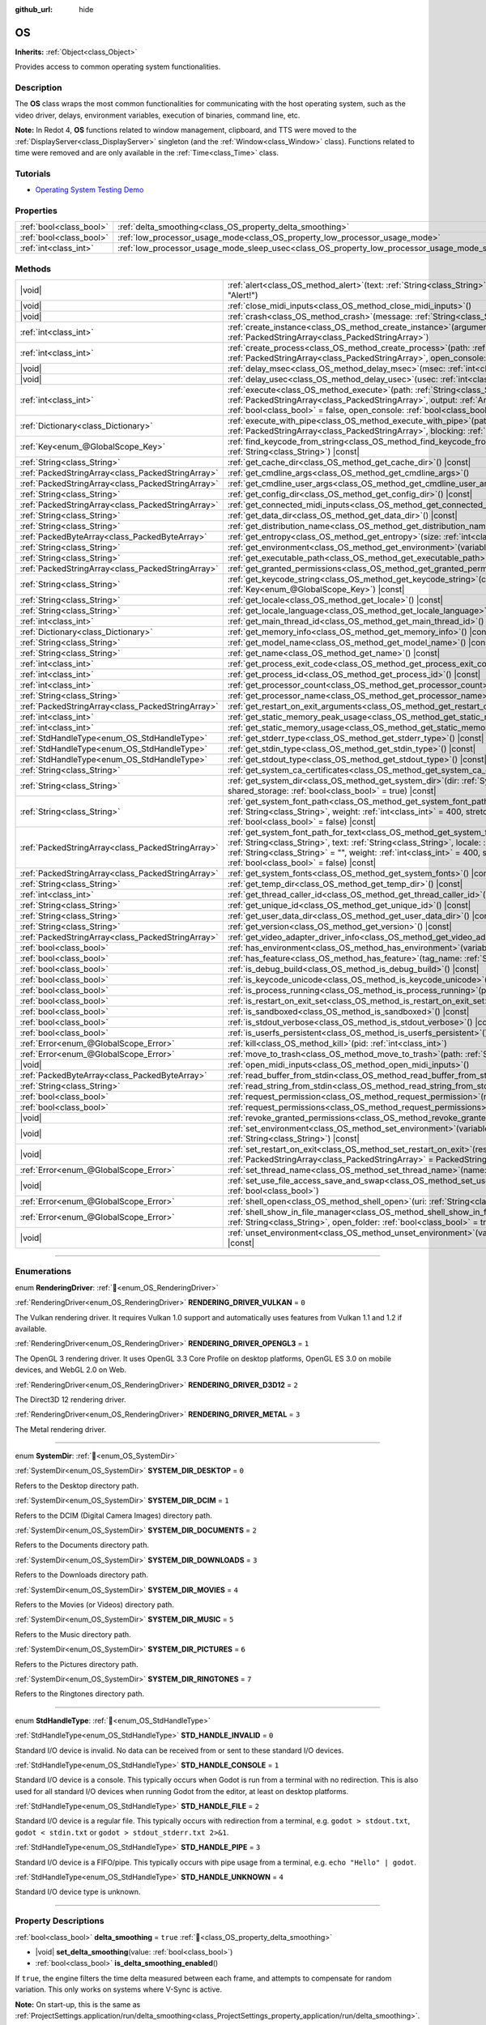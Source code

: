 :github_url: hide

.. DO NOT EDIT THIS FILE!!!
.. Generated automatically from Redot engine sources.
.. Generator: https://github.com/Redot-Engine/redot-engine/tree/master/doc/tools/make_rst.py.
.. XML source: https://github.com/Redot-Engine/redot-engine/tree/master/doc/classes/OS.xml.

.. _class_OS:

OS
==

**Inherits:** :ref:`Object<class_Object>`

Provides access to common operating system functionalities.

.. rst-class:: classref-introduction-group

Description
-----------

The **OS** class wraps the most common functionalities for communicating with the host operating system, such as the video driver, delays, environment variables, execution of binaries, command line, etc.

\ **Note:** In Redot 4, **OS** functions related to window management, clipboard, and TTS were moved to the :ref:`DisplayServer<class_DisplayServer>` singleton (and the :ref:`Window<class_Window>` class). Functions related to time were removed and are only available in the :ref:`Time<class_Time>` class.

.. rst-class:: classref-introduction-group

Tutorials
---------

- `Operating System Testing Demo <https://godotengine.org/asset-library/asset/2789>`__

.. rst-class:: classref-reftable-group

Properties
----------

.. table::
   :widths: auto

   +-------------------------+---------------------------------------------------------------------------------------------------+-----------+
   | :ref:`bool<class_bool>` | :ref:`delta_smoothing<class_OS_property_delta_smoothing>`                                         | ``true``  |
   +-------------------------+---------------------------------------------------------------------------------------------------+-----------+
   | :ref:`bool<class_bool>` | :ref:`low_processor_usage_mode<class_OS_property_low_processor_usage_mode>`                       | ``false`` |
   +-------------------------+---------------------------------------------------------------------------------------------------+-----------+
   | :ref:`int<class_int>`   | :ref:`low_processor_usage_mode_sleep_usec<class_OS_property_low_processor_usage_mode_sleep_usec>` | ``6900``  |
   +-------------------------+---------------------------------------------------------------------------------------------------+-----------+

.. rst-class:: classref-reftable-group

Methods
-------

.. table::
   :widths: auto

   +---------------------------------------------------+---------------------------------------------------------------------------------------------------------------------------------------------------------------------------------------------------------------------------------------------------------------------------------------------------------------------------------------------------------------------------------------------+
   | |void|                                            | :ref:`alert<class_OS_method_alert>`\ (\ text\: :ref:`String<class_String>`, title\: :ref:`String<class_String>` = "Alert!"\ )                                                                                                                                                                                                                                                               |
   +---------------------------------------------------+---------------------------------------------------------------------------------------------------------------------------------------------------------------------------------------------------------------------------------------------------------------------------------------------------------------------------------------------------------------------------------------------+
   | |void|                                            | :ref:`close_midi_inputs<class_OS_method_close_midi_inputs>`\ (\ )                                                                                                                                                                                                                                                                                                                           |
   +---------------------------------------------------+---------------------------------------------------------------------------------------------------------------------------------------------------------------------------------------------------------------------------------------------------------------------------------------------------------------------------------------------------------------------------------------------+
   | |void|                                            | :ref:`crash<class_OS_method_crash>`\ (\ message\: :ref:`String<class_String>`\ )                                                                                                                                                                                                                                                                                                            |
   +---------------------------------------------------+---------------------------------------------------------------------------------------------------------------------------------------------------------------------------------------------------------------------------------------------------------------------------------------------------------------------------------------------------------------------------------------------+
   | :ref:`int<class_int>`                             | :ref:`create_instance<class_OS_method_create_instance>`\ (\ arguments\: :ref:`PackedStringArray<class_PackedStringArray>`\ )                                                                                                                                                                                                                                                                |
   +---------------------------------------------------+---------------------------------------------------------------------------------------------------------------------------------------------------------------------------------------------------------------------------------------------------------------------------------------------------------------------------------------------------------------------------------------------+
   | :ref:`int<class_int>`                             | :ref:`create_process<class_OS_method_create_process>`\ (\ path\: :ref:`String<class_String>`, arguments\: :ref:`PackedStringArray<class_PackedStringArray>`, open_console\: :ref:`bool<class_bool>` = false\ )                                                                                                                                                                              |
   +---------------------------------------------------+---------------------------------------------------------------------------------------------------------------------------------------------------------------------------------------------------------------------------------------------------------------------------------------------------------------------------------------------------------------------------------------------+
   | |void|                                            | :ref:`delay_msec<class_OS_method_delay_msec>`\ (\ msec\: :ref:`int<class_int>`\ ) |const|                                                                                                                                                                                                                                                                                                   |
   +---------------------------------------------------+---------------------------------------------------------------------------------------------------------------------------------------------------------------------------------------------------------------------------------------------------------------------------------------------------------------------------------------------------------------------------------------------+
   | |void|                                            | :ref:`delay_usec<class_OS_method_delay_usec>`\ (\ usec\: :ref:`int<class_int>`\ ) |const|                                                                                                                                                                                                                                                                                                   |
   +---------------------------------------------------+---------------------------------------------------------------------------------------------------------------------------------------------------------------------------------------------------------------------------------------------------------------------------------------------------------------------------------------------------------------------------------------------+
   | :ref:`int<class_int>`                             | :ref:`execute<class_OS_method_execute>`\ (\ path\: :ref:`String<class_String>`, arguments\: :ref:`PackedStringArray<class_PackedStringArray>`, output\: :ref:`Array<class_Array>` = [], read_stderr\: :ref:`bool<class_bool>` = false, open_console\: :ref:`bool<class_bool>` = false\ )                                                                                                    |
   +---------------------------------------------------+---------------------------------------------------------------------------------------------------------------------------------------------------------------------------------------------------------------------------------------------------------------------------------------------------------------------------------------------------------------------------------------------+
   | :ref:`Dictionary<class_Dictionary>`               | :ref:`execute_with_pipe<class_OS_method_execute_with_pipe>`\ (\ path\: :ref:`String<class_String>`, arguments\: :ref:`PackedStringArray<class_PackedStringArray>`, blocking\: :ref:`bool<class_bool>` = true\ )                                                                                                                                                                             |
   +---------------------------------------------------+---------------------------------------------------------------------------------------------------------------------------------------------------------------------------------------------------------------------------------------------------------------------------------------------------------------------------------------------------------------------------------------------+
   | :ref:`Key<enum_@GlobalScope_Key>`                 | :ref:`find_keycode_from_string<class_OS_method_find_keycode_from_string>`\ (\ string\: :ref:`String<class_String>`\ ) |const|                                                                                                                                                                                                                                                               |
   +---------------------------------------------------+---------------------------------------------------------------------------------------------------------------------------------------------------------------------------------------------------------------------------------------------------------------------------------------------------------------------------------------------------------------------------------------------+
   | :ref:`String<class_String>`                       | :ref:`get_cache_dir<class_OS_method_get_cache_dir>`\ (\ ) |const|                                                                                                                                                                                                                                                                                                                           |
   +---------------------------------------------------+---------------------------------------------------------------------------------------------------------------------------------------------------------------------------------------------------------------------------------------------------------------------------------------------------------------------------------------------------------------------------------------------+
   | :ref:`PackedStringArray<class_PackedStringArray>` | :ref:`get_cmdline_args<class_OS_method_get_cmdline_args>`\ (\ )                                                                                                                                                                                                                                                                                                                             |
   +---------------------------------------------------+---------------------------------------------------------------------------------------------------------------------------------------------------------------------------------------------------------------------------------------------------------------------------------------------------------------------------------------------------------------------------------------------+
   | :ref:`PackedStringArray<class_PackedStringArray>` | :ref:`get_cmdline_user_args<class_OS_method_get_cmdline_user_args>`\ (\ )                                                                                                                                                                                                                                                                                                                   |
   +---------------------------------------------------+---------------------------------------------------------------------------------------------------------------------------------------------------------------------------------------------------------------------------------------------------------------------------------------------------------------------------------------------------------------------------------------------+
   | :ref:`String<class_String>`                       | :ref:`get_config_dir<class_OS_method_get_config_dir>`\ (\ ) |const|                                                                                                                                                                                                                                                                                                                         |
   +---------------------------------------------------+---------------------------------------------------------------------------------------------------------------------------------------------------------------------------------------------------------------------------------------------------------------------------------------------------------------------------------------------------------------------------------------------+
   | :ref:`PackedStringArray<class_PackedStringArray>` | :ref:`get_connected_midi_inputs<class_OS_method_get_connected_midi_inputs>`\ (\ )                                                                                                                                                                                                                                                                                                           |
   +---------------------------------------------------+---------------------------------------------------------------------------------------------------------------------------------------------------------------------------------------------------------------------------------------------------------------------------------------------------------------------------------------------------------------------------------------------+
   | :ref:`String<class_String>`                       | :ref:`get_data_dir<class_OS_method_get_data_dir>`\ (\ ) |const|                                                                                                                                                                                                                                                                                                                             |
   +---------------------------------------------------+---------------------------------------------------------------------------------------------------------------------------------------------------------------------------------------------------------------------------------------------------------------------------------------------------------------------------------------------------------------------------------------------+
   | :ref:`String<class_String>`                       | :ref:`get_distribution_name<class_OS_method_get_distribution_name>`\ (\ ) |const|                                                                                                                                                                                                                                                                                                           |
   +---------------------------------------------------+---------------------------------------------------------------------------------------------------------------------------------------------------------------------------------------------------------------------------------------------------------------------------------------------------------------------------------------------------------------------------------------------+
   | :ref:`PackedByteArray<class_PackedByteArray>`     | :ref:`get_entropy<class_OS_method_get_entropy>`\ (\ size\: :ref:`int<class_int>`\ )                                                                                                                                                                                                                                                                                                         |
   +---------------------------------------------------+---------------------------------------------------------------------------------------------------------------------------------------------------------------------------------------------------------------------------------------------------------------------------------------------------------------------------------------------------------------------------------------------+
   | :ref:`String<class_String>`                       | :ref:`get_environment<class_OS_method_get_environment>`\ (\ variable\: :ref:`String<class_String>`\ ) |const|                                                                                                                                                                                                                                                                               |
   +---------------------------------------------------+---------------------------------------------------------------------------------------------------------------------------------------------------------------------------------------------------------------------------------------------------------------------------------------------------------------------------------------------------------------------------------------------+
   | :ref:`String<class_String>`                       | :ref:`get_executable_path<class_OS_method_get_executable_path>`\ (\ ) |const|                                                                                                                                                                                                                                                                                                               |
   +---------------------------------------------------+---------------------------------------------------------------------------------------------------------------------------------------------------------------------------------------------------------------------------------------------------------------------------------------------------------------------------------------------------------------------------------------------+
   | :ref:`PackedStringArray<class_PackedStringArray>` | :ref:`get_granted_permissions<class_OS_method_get_granted_permissions>`\ (\ ) |const|                                                                                                                                                                                                                                                                                                       |
   +---------------------------------------------------+---------------------------------------------------------------------------------------------------------------------------------------------------------------------------------------------------------------------------------------------------------------------------------------------------------------------------------------------------------------------------------------------+
   | :ref:`String<class_String>`                       | :ref:`get_keycode_string<class_OS_method_get_keycode_string>`\ (\ code\: :ref:`Key<enum_@GlobalScope_Key>`\ ) |const|                                                                                                                                                                                                                                                                       |
   +---------------------------------------------------+---------------------------------------------------------------------------------------------------------------------------------------------------------------------------------------------------------------------------------------------------------------------------------------------------------------------------------------------------------------------------------------------+
   | :ref:`String<class_String>`                       | :ref:`get_locale<class_OS_method_get_locale>`\ (\ ) |const|                                                                                                                                                                                                                                                                                                                                 |
   +---------------------------------------------------+---------------------------------------------------------------------------------------------------------------------------------------------------------------------------------------------------------------------------------------------------------------------------------------------------------------------------------------------------------------------------------------------+
   | :ref:`String<class_String>`                       | :ref:`get_locale_language<class_OS_method_get_locale_language>`\ (\ ) |const|                                                                                                                                                                                                                                                                                                               |
   +---------------------------------------------------+---------------------------------------------------------------------------------------------------------------------------------------------------------------------------------------------------------------------------------------------------------------------------------------------------------------------------------------------------------------------------------------------+
   | :ref:`int<class_int>`                             | :ref:`get_main_thread_id<class_OS_method_get_main_thread_id>`\ (\ ) |const|                                                                                                                                                                                                                                                                                                                 |
   +---------------------------------------------------+---------------------------------------------------------------------------------------------------------------------------------------------------------------------------------------------------------------------------------------------------------------------------------------------------------------------------------------------------------------------------------------------+
   | :ref:`Dictionary<class_Dictionary>`               | :ref:`get_memory_info<class_OS_method_get_memory_info>`\ (\ ) |const|                                                                                                                                                                                                                                                                                                                       |
   +---------------------------------------------------+---------------------------------------------------------------------------------------------------------------------------------------------------------------------------------------------------------------------------------------------------------------------------------------------------------------------------------------------------------------------------------------------+
   | :ref:`String<class_String>`                       | :ref:`get_model_name<class_OS_method_get_model_name>`\ (\ ) |const|                                                                                                                                                                                                                                                                                                                         |
   +---------------------------------------------------+---------------------------------------------------------------------------------------------------------------------------------------------------------------------------------------------------------------------------------------------------------------------------------------------------------------------------------------------------------------------------------------------+
   | :ref:`String<class_String>`                       | :ref:`get_name<class_OS_method_get_name>`\ (\ ) |const|                                                                                                                                                                                                                                                                                                                                     |
   +---------------------------------------------------+---------------------------------------------------------------------------------------------------------------------------------------------------------------------------------------------------------------------------------------------------------------------------------------------------------------------------------------------------------------------------------------------+
   | :ref:`int<class_int>`                             | :ref:`get_process_exit_code<class_OS_method_get_process_exit_code>`\ (\ pid\: :ref:`int<class_int>`\ ) |const|                                                                                                                                                                                                                                                                              |
   +---------------------------------------------------+---------------------------------------------------------------------------------------------------------------------------------------------------------------------------------------------------------------------------------------------------------------------------------------------------------------------------------------------------------------------------------------------+
   | :ref:`int<class_int>`                             | :ref:`get_process_id<class_OS_method_get_process_id>`\ (\ ) |const|                                                                                                                                                                                                                                                                                                                         |
   +---------------------------------------------------+---------------------------------------------------------------------------------------------------------------------------------------------------------------------------------------------------------------------------------------------------------------------------------------------------------------------------------------------------------------------------------------------+
   | :ref:`int<class_int>`                             | :ref:`get_processor_count<class_OS_method_get_processor_count>`\ (\ ) |const|                                                                                                                                                                                                                                                                                                               |
   +---------------------------------------------------+---------------------------------------------------------------------------------------------------------------------------------------------------------------------------------------------------------------------------------------------------------------------------------------------------------------------------------------------------------------------------------------------+
   | :ref:`String<class_String>`                       | :ref:`get_processor_name<class_OS_method_get_processor_name>`\ (\ ) |const|                                                                                                                                                                                                                                                                                                                 |
   +---------------------------------------------------+---------------------------------------------------------------------------------------------------------------------------------------------------------------------------------------------------------------------------------------------------------------------------------------------------------------------------------------------------------------------------------------------+
   | :ref:`PackedStringArray<class_PackedStringArray>` | :ref:`get_restart_on_exit_arguments<class_OS_method_get_restart_on_exit_arguments>`\ (\ ) |const|                                                                                                                                                                                                                                                                                           |
   +---------------------------------------------------+---------------------------------------------------------------------------------------------------------------------------------------------------------------------------------------------------------------------------------------------------------------------------------------------------------------------------------------------------------------------------------------------+
   | :ref:`int<class_int>`                             | :ref:`get_static_memory_peak_usage<class_OS_method_get_static_memory_peak_usage>`\ (\ ) |const|                                                                                                                                                                                                                                                                                             |
   +---------------------------------------------------+---------------------------------------------------------------------------------------------------------------------------------------------------------------------------------------------------------------------------------------------------------------------------------------------------------------------------------------------------------------------------------------------+
   | :ref:`int<class_int>`                             | :ref:`get_static_memory_usage<class_OS_method_get_static_memory_usage>`\ (\ ) |const|                                                                                                                                                                                                                                                                                                       |
   +---------------------------------------------------+---------------------------------------------------------------------------------------------------------------------------------------------------------------------------------------------------------------------------------------------------------------------------------------------------------------------------------------------------------------------------------------------+
   | :ref:`StdHandleType<enum_OS_StdHandleType>`       | :ref:`get_stderr_type<class_OS_method_get_stderr_type>`\ (\ ) |const|                                                                                                                                                                                                                                                                                                                       |
   +---------------------------------------------------+---------------------------------------------------------------------------------------------------------------------------------------------------------------------------------------------------------------------------------------------------------------------------------------------------------------------------------------------------------------------------------------------+
   | :ref:`StdHandleType<enum_OS_StdHandleType>`       | :ref:`get_stdin_type<class_OS_method_get_stdin_type>`\ (\ ) |const|                                                                                                                                                                                                                                                                                                                         |
   +---------------------------------------------------+---------------------------------------------------------------------------------------------------------------------------------------------------------------------------------------------------------------------------------------------------------------------------------------------------------------------------------------------------------------------------------------------+
   | :ref:`StdHandleType<enum_OS_StdHandleType>`       | :ref:`get_stdout_type<class_OS_method_get_stdout_type>`\ (\ ) |const|                                                                                                                                                                                                                                                                                                                       |
   +---------------------------------------------------+---------------------------------------------------------------------------------------------------------------------------------------------------------------------------------------------------------------------------------------------------------------------------------------------------------------------------------------------------------------------------------------------+
   | :ref:`String<class_String>`                       | :ref:`get_system_ca_certificates<class_OS_method_get_system_ca_certificates>`\ (\ )                                                                                                                                                                                                                                                                                                         |
   +---------------------------------------------------+---------------------------------------------------------------------------------------------------------------------------------------------------------------------------------------------------------------------------------------------------------------------------------------------------------------------------------------------------------------------------------------------+
   | :ref:`String<class_String>`                       | :ref:`get_system_dir<class_OS_method_get_system_dir>`\ (\ dir\: :ref:`SystemDir<enum_OS_SystemDir>`, shared_storage\: :ref:`bool<class_bool>` = true\ ) |const|                                                                                                                                                                                                                             |
   +---------------------------------------------------+---------------------------------------------------------------------------------------------------------------------------------------------------------------------------------------------------------------------------------------------------------------------------------------------------------------------------------------------------------------------------------------------+
   | :ref:`String<class_String>`                       | :ref:`get_system_font_path<class_OS_method_get_system_font_path>`\ (\ font_name\: :ref:`String<class_String>`, weight\: :ref:`int<class_int>` = 400, stretch\: :ref:`int<class_int>` = 100, italic\: :ref:`bool<class_bool>` = false\ ) |const|                                                                                                                                             |
   +---------------------------------------------------+---------------------------------------------------------------------------------------------------------------------------------------------------------------------------------------------------------------------------------------------------------------------------------------------------------------------------------------------------------------------------------------------+
   | :ref:`PackedStringArray<class_PackedStringArray>` | :ref:`get_system_font_path_for_text<class_OS_method_get_system_font_path_for_text>`\ (\ font_name\: :ref:`String<class_String>`, text\: :ref:`String<class_String>`, locale\: :ref:`String<class_String>` = "", script\: :ref:`String<class_String>` = "", weight\: :ref:`int<class_int>` = 400, stretch\: :ref:`int<class_int>` = 100, italic\: :ref:`bool<class_bool>` = false\ ) |const| |
   +---------------------------------------------------+---------------------------------------------------------------------------------------------------------------------------------------------------------------------------------------------------------------------------------------------------------------------------------------------------------------------------------------------------------------------------------------------+
   | :ref:`PackedStringArray<class_PackedStringArray>` | :ref:`get_system_fonts<class_OS_method_get_system_fonts>`\ (\ ) |const|                                                                                                                                                                                                                                                                                                                     |
   +---------------------------------------------------+---------------------------------------------------------------------------------------------------------------------------------------------------------------------------------------------------------------------------------------------------------------------------------------------------------------------------------------------------------------------------------------------+
   | :ref:`String<class_String>`                       | :ref:`get_temp_dir<class_OS_method_get_temp_dir>`\ (\ ) |const|                                                                                                                                                                                                                                                                                                                             |
   +---------------------------------------------------+---------------------------------------------------------------------------------------------------------------------------------------------------------------------------------------------------------------------------------------------------------------------------------------------------------------------------------------------------------------------------------------------+
   | :ref:`int<class_int>`                             | :ref:`get_thread_caller_id<class_OS_method_get_thread_caller_id>`\ (\ ) |const|                                                                                                                                                                                                                                                                                                             |
   +---------------------------------------------------+---------------------------------------------------------------------------------------------------------------------------------------------------------------------------------------------------------------------------------------------------------------------------------------------------------------------------------------------------------------------------------------------+
   | :ref:`String<class_String>`                       | :ref:`get_unique_id<class_OS_method_get_unique_id>`\ (\ ) |const|                                                                                                                                                                                                                                                                                                                           |
   +---------------------------------------------------+---------------------------------------------------------------------------------------------------------------------------------------------------------------------------------------------------------------------------------------------------------------------------------------------------------------------------------------------------------------------------------------------+
   | :ref:`String<class_String>`                       | :ref:`get_user_data_dir<class_OS_method_get_user_data_dir>`\ (\ ) |const|                                                                                                                                                                                                                                                                                                                   |
   +---------------------------------------------------+---------------------------------------------------------------------------------------------------------------------------------------------------------------------------------------------------------------------------------------------------------------------------------------------------------------------------------------------------------------------------------------------+
   | :ref:`String<class_String>`                       | :ref:`get_version<class_OS_method_get_version>`\ (\ ) |const|                                                                                                                                                                                                                                                                                                                               |
   +---------------------------------------------------+---------------------------------------------------------------------------------------------------------------------------------------------------------------------------------------------------------------------------------------------------------------------------------------------------------------------------------------------------------------------------------------------+
   | :ref:`PackedStringArray<class_PackedStringArray>` | :ref:`get_video_adapter_driver_info<class_OS_method_get_video_adapter_driver_info>`\ (\ ) |const|                                                                                                                                                                                                                                                                                           |
   +---------------------------------------------------+---------------------------------------------------------------------------------------------------------------------------------------------------------------------------------------------------------------------------------------------------------------------------------------------------------------------------------------------------------------------------------------------+
   | :ref:`bool<class_bool>`                           | :ref:`has_environment<class_OS_method_has_environment>`\ (\ variable\: :ref:`String<class_String>`\ ) |const|                                                                                                                                                                                                                                                                               |
   +---------------------------------------------------+---------------------------------------------------------------------------------------------------------------------------------------------------------------------------------------------------------------------------------------------------------------------------------------------------------------------------------------------------------------------------------------------+
   | :ref:`bool<class_bool>`                           | :ref:`has_feature<class_OS_method_has_feature>`\ (\ tag_name\: :ref:`String<class_String>`\ ) |const|                                                                                                                                                                                                                                                                                       |
   +---------------------------------------------------+---------------------------------------------------------------------------------------------------------------------------------------------------------------------------------------------------------------------------------------------------------------------------------------------------------------------------------------------------------------------------------------------+
   | :ref:`bool<class_bool>`                           | :ref:`is_debug_build<class_OS_method_is_debug_build>`\ (\ ) |const|                                                                                                                                                                                                                                                                                                                         |
   +---------------------------------------------------+---------------------------------------------------------------------------------------------------------------------------------------------------------------------------------------------------------------------------------------------------------------------------------------------------------------------------------------------------------------------------------------------+
   | :ref:`bool<class_bool>`                           | :ref:`is_keycode_unicode<class_OS_method_is_keycode_unicode>`\ (\ code\: :ref:`int<class_int>`\ ) |const|                                                                                                                                                                                                                                                                                   |
   +---------------------------------------------------+---------------------------------------------------------------------------------------------------------------------------------------------------------------------------------------------------------------------------------------------------------------------------------------------------------------------------------------------------------------------------------------------+
   | :ref:`bool<class_bool>`                           | :ref:`is_process_running<class_OS_method_is_process_running>`\ (\ pid\: :ref:`int<class_int>`\ ) |const|                                                                                                                                                                                                                                                                                    |
   +---------------------------------------------------+---------------------------------------------------------------------------------------------------------------------------------------------------------------------------------------------------------------------------------------------------------------------------------------------------------------------------------------------------------------------------------------------+
   | :ref:`bool<class_bool>`                           | :ref:`is_restart_on_exit_set<class_OS_method_is_restart_on_exit_set>`\ (\ ) |const|                                                                                                                                                                                                                                                                                                         |
   +---------------------------------------------------+---------------------------------------------------------------------------------------------------------------------------------------------------------------------------------------------------------------------------------------------------------------------------------------------------------------------------------------------------------------------------------------------+
   | :ref:`bool<class_bool>`                           | :ref:`is_sandboxed<class_OS_method_is_sandboxed>`\ (\ ) |const|                                                                                                                                                                                                                                                                                                                             |
   +---------------------------------------------------+---------------------------------------------------------------------------------------------------------------------------------------------------------------------------------------------------------------------------------------------------------------------------------------------------------------------------------------------------------------------------------------------+
   | :ref:`bool<class_bool>`                           | :ref:`is_stdout_verbose<class_OS_method_is_stdout_verbose>`\ (\ ) |const|                                                                                                                                                                                                                                                                                                                   |
   +---------------------------------------------------+---------------------------------------------------------------------------------------------------------------------------------------------------------------------------------------------------------------------------------------------------------------------------------------------------------------------------------------------------------------------------------------------+
   | :ref:`bool<class_bool>`                           | :ref:`is_userfs_persistent<class_OS_method_is_userfs_persistent>`\ (\ ) |const|                                                                                                                                                                                                                                                                                                             |
   +---------------------------------------------------+---------------------------------------------------------------------------------------------------------------------------------------------------------------------------------------------------------------------------------------------------------------------------------------------------------------------------------------------------------------------------------------------+
   | :ref:`Error<enum_@GlobalScope_Error>`             | :ref:`kill<class_OS_method_kill>`\ (\ pid\: :ref:`int<class_int>`\ )                                                                                                                                                                                                                                                                                                                        |
   +---------------------------------------------------+---------------------------------------------------------------------------------------------------------------------------------------------------------------------------------------------------------------------------------------------------------------------------------------------------------------------------------------------------------------------------------------------+
   | :ref:`Error<enum_@GlobalScope_Error>`             | :ref:`move_to_trash<class_OS_method_move_to_trash>`\ (\ path\: :ref:`String<class_String>`\ ) |const|                                                                                                                                                                                                                                                                                       |
   +---------------------------------------------------+---------------------------------------------------------------------------------------------------------------------------------------------------------------------------------------------------------------------------------------------------------------------------------------------------------------------------------------------------------------------------------------------+
   | |void|                                            | :ref:`open_midi_inputs<class_OS_method_open_midi_inputs>`\ (\ )                                                                                                                                                                                                                                                                                                                             |
   +---------------------------------------------------+---------------------------------------------------------------------------------------------------------------------------------------------------------------------------------------------------------------------------------------------------------------------------------------------------------------------------------------------------------------------------------------------+
   | :ref:`PackedByteArray<class_PackedByteArray>`     | :ref:`read_buffer_from_stdin<class_OS_method_read_buffer_from_stdin>`\ (\ buffer_size\: :ref:`int<class_int>`\ )                                                                                                                                                                                                                                                                            |
   +---------------------------------------------------+---------------------------------------------------------------------------------------------------------------------------------------------------------------------------------------------------------------------------------------------------------------------------------------------------------------------------------------------------------------------------------------------+
   | :ref:`String<class_String>`                       | :ref:`read_string_from_stdin<class_OS_method_read_string_from_stdin>`\ (\ buffer_size\: :ref:`int<class_int>`\ )                                                                                                                                                                                                                                                                            |
   +---------------------------------------------------+---------------------------------------------------------------------------------------------------------------------------------------------------------------------------------------------------------------------------------------------------------------------------------------------------------------------------------------------------------------------------------------------+
   | :ref:`bool<class_bool>`                           | :ref:`request_permission<class_OS_method_request_permission>`\ (\ name\: :ref:`String<class_String>`\ )                                                                                                                                                                                                                                                                                     |
   +---------------------------------------------------+---------------------------------------------------------------------------------------------------------------------------------------------------------------------------------------------------------------------------------------------------------------------------------------------------------------------------------------------------------------------------------------------+
   | :ref:`bool<class_bool>`                           | :ref:`request_permissions<class_OS_method_request_permissions>`\ (\ )                                                                                                                                                                                                                                                                                                                       |
   +---------------------------------------------------+---------------------------------------------------------------------------------------------------------------------------------------------------------------------------------------------------------------------------------------------------------------------------------------------------------------------------------------------------------------------------------------------+
   | |void|                                            | :ref:`revoke_granted_permissions<class_OS_method_revoke_granted_permissions>`\ (\ )                                                                                                                                                                                                                                                                                                         |
   +---------------------------------------------------+---------------------------------------------------------------------------------------------------------------------------------------------------------------------------------------------------------------------------------------------------------------------------------------------------------------------------------------------------------------------------------------------+
   | |void|                                            | :ref:`set_environment<class_OS_method_set_environment>`\ (\ variable\: :ref:`String<class_String>`, value\: :ref:`String<class_String>`\ ) |const|                                                                                                                                                                                                                                          |
   +---------------------------------------------------+---------------------------------------------------------------------------------------------------------------------------------------------------------------------------------------------------------------------------------------------------------------------------------------------------------------------------------------------------------------------------------------------+
   | |void|                                            | :ref:`set_restart_on_exit<class_OS_method_set_restart_on_exit>`\ (\ restart\: :ref:`bool<class_bool>`, arguments\: :ref:`PackedStringArray<class_PackedStringArray>` = PackedStringArray()\ )                                                                                                                                                                                               |
   +---------------------------------------------------+---------------------------------------------------------------------------------------------------------------------------------------------------------------------------------------------------------------------------------------------------------------------------------------------------------------------------------------------------------------------------------------------+
   | :ref:`Error<enum_@GlobalScope_Error>`             | :ref:`set_thread_name<class_OS_method_set_thread_name>`\ (\ name\: :ref:`String<class_String>`\ )                                                                                                                                                                                                                                                                                           |
   +---------------------------------------------------+---------------------------------------------------------------------------------------------------------------------------------------------------------------------------------------------------------------------------------------------------------------------------------------------------------------------------------------------------------------------------------------------+
   | |void|                                            | :ref:`set_use_file_access_save_and_swap<class_OS_method_set_use_file_access_save_and_swap>`\ (\ enabled\: :ref:`bool<class_bool>`\ )                                                                                                                                                                                                                                                        |
   +---------------------------------------------------+---------------------------------------------------------------------------------------------------------------------------------------------------------------------------------------------------------------------------------------------------------------------------------------------------------------------------------------------------------------------------------------------+
   | :ref:`Error<enum_@GlobalScope_Error>`             | :ref:`shell_open<class_OS_method_shell_open>`\ (\ uri\: :ref:`String<class_String>`\ )                                                                                                                                                                                                                                                                                                      |
   +---------------------------------------------------+---------------------------------------------------------------------------------------------------------------------------------------------------------------------------------------------------------------------------------------------------------------------------------------------------------------------------------------------------------------------------------------------+
   | :ref:`Error<enum_@GlobalScope_Error>`             | :ref:`shell_show_in_file_manager<class_OS_method_shell_show_in_file_manager>`\ (\ file_or_dir_path\: :ref:`String<class_String>`, open_folder\: :ref:`bool<class_bool>` = true\ )                                                                                                                                                                                                           |
   +---------------------------------------------------+---------------------------------------------------------------------------------------------------------------------------------------------------------------------------------------------------------------------------------------------------------------------------------------------------------------------------------------------------------------------------------------------+
   | |void|                                            | :ref:`unset_environment<class_OS_method_unset_environment>`\ (\ variable\: :ref:`String<class_String>`\ ) |const|                                                                                                                                                                                                                                                                           |
   +---------------------------------------------------+---------------------------------------------------------------------------------------------------------------------------------------------------------------------------------------------------------------------------------------------------------------------------------------------------------------------------------------------------------------------------------------------+

.. rst-class:: classref-section-separator

----

.. rst-class:: classref-descriptions-group

Enumerations
------------

.. _enum_OS_RenderingDriver:

.. rst-class:: classref-enumeration

enum **RenderingDriver**: :ref:`🔗<enum_OS_RenderingDriver>`

.. _class_OS_constant_RENDERING_DRIVER_VULKAN:

.. rst-class:: classref-enumeration-constant

:ref:`RenderingDriver<enum_OS_RenderingDriver>` **RENDERING_DRIVER_VULKAN** = ``0``

The Vulkan rendering driver. It requires Vulkan 1.0 support and automatically uses features from Vulkan 1.1 and 1.2 if available.

.. _class_OS_constant_RENDERING_DRIVER_OPENGL3:

.. rst-class:: classref-enumeration-constant

:ref:`RenderingDriver<enum_OS_RenderingDriver>` **RENDERING_DRIVER_OPENGL3** = ``1``

The OpenGL 3 rendering driver. It uses OpenGL 3.3 Core Profile on desktop platforms, OpenGL ES 3.0 on mobile devices, and WebGL 2.0 on Web.

.. _class_OS_constant_RENDERING_DRIVER_D3D12:

.. rst-class:: classref-enumeration-constant

:ref:`RenderingDriver<enum_OS_RenderingDriver>` **RENDERING_DRIVER_D3D12** = ``2``

The Direct3D 12 rendering driver.

.. _class_OS_constant_RENDERING_DRIVER_METAL:

.. rst-class:: classref-enumeration-constant

:ref:`RenderingDriver<enum_OS_RenderingDriver>` **RENDERING_DRIVER_METAL** = ``3``

The Metal rendering driver.

.. rst-class:: classref-item-separator

----

.. _enum_OS_SystemDir:

.. rst-class:: classref-enumeration

enum **SystemDir**: :ref:`🔗<enum_OS_SystemDir>`

.. _class_OS_constant_SYSTEM_DIR_DESKTOP:

.. rst-class:: classref-enumeration-constant

:ref:`SystemDir<enum_OS_SystemDir>` **SYSTEM_DIR_DESKTOP** = ``0``

Refers to the Desktop directory path.

.. _class_OS_constant_SYSTEM_DIR_DCIM:

.. rst-class:: classref-enumeration-constant

:ref:`SystemDir<enum_OS_SystemDir>` **SYSTEM_DIR_DCIM** = ``1``

Refers to the DCIM (Digital Camera Images) directory path.

.. _class_OS_constant_SYSTEM_DIR_DOCUMENTS:

.. rst-class:: classref-enumeration-constant

:ref:`SystemDir<enum_OS_SystemDir>` **SYSTEM_DIR_DOCUMENTS** = ``2``

Refers to the Documents directory path.

.. _class_OS_constant_SYSTEM_DIR_DOWNLOADS:

.. rst-class:: classref-enumeration-constant

:ref:`SystemDir<enum_OS_SystemDir>` **SYSTEM_DIR_DOWNLOADS** = ``3``

Refers to the Downloads directory path.

.. _class_OS_constant_SYSTEM_DIR_MOVIES:

.. rst-class:: classref-enumeration-constant

:ref:`SystemDir<enum_OS_SystemDir>` **SYSTEM_DIR_MOVIES** = ``4``

Refers to the Movies (or Videos) directory path.

.. _class_OS_constant_SYSTEM_DIR_MUSIC:

.. rst-class:: classref-enumeration-constant

:ref:`SystemDir<enum_OS_SystemDir>` **SYSTEM_DIR_MUSIC** = ``5``

Refers to the Music directory path.

.. _class_OS_constant_SYSTEM_DIR_PICTURES:

.. rst-class:: classref-enumeration-constant

:ref:`SystemDir<enum_OS_SystemDir>` **SYSTEM_DIR_PICTURES** = ``6``

Refers to the Pictures directory path.

.. _class_OS_constant_SYSTEM_DIR_RINGTONES:

.. rst-class:: classref-enumeration-constant

:ref:`SystemDir<enum_OS_SystemDir>` **SYSTEM_DIR_RINGTONES** = ``7``

Refers to the Ringtones directory path.

.. rst-class:: classref-item-separator

----

.. _enum_OS_StdHandleType:

.. rst-class:: classref-enumeration

enum **StdHandleType**: :ref:`🔗<enum_OS_StdHandleType>`

.. _class_OS_constant_STD_HANDLE_INVALID:

.. rst-class:: classref-enumeration-constant

:ref:`StdHandleType<enum_OS_StdHandleType>` **STD_HANDLE_INVALID** = ``0``

Standard I/O device is invalid. No data can be received from or sent to these standard I/O devices.

.. _class_OS_constant_STD_HANDLE_CONSOLE:

.. rst-class:: classref-enumeration-constant

:ref:`StdHandleType<enum_OS_StdHandleType>` **STD_HANDLE_CONSOLE** = ``1``

Standard I/O device is a console. This typically occurs when Godot is run from a terminal with no redirection. This is also used for all standard I/O devices when running Godot from the editor, at least on desktop platforms.

.. _class_OS_constant_STD_HANDLE_FILE:

.. rst-class:: classref-enumeration-constant

:ref:`StdHandleType<enum_OS_StdHandleType>` **STD_HANDLE_FILE** = ``2``

Standard I/O device is a regular file. This typically occurs with redirection from a terminal, e.g. ``godot > stdout.txt``, ``godot < stdin.txt`` or ``godot > stdout_stderr.txt 2>&1``.

.. _class_OS_constant_STD_HANDLE_PIPE:

.. rst-class:: classref-enumeration-constant

:ref:`StdHandleType<enum_OS_StdHandleType>` **STD_HANDLE_PIPE** = ``3``

Standard I/O device is a FIFO/pipe. This typically occurs with pipe usage from a terminal, e.g. ``echo "Hello" | godot``.

.. _class_OS_constant_STD_HANDLE_UNKNOWN:

.. rst-class:: classref-enumeration-constant

:ref:`StdHandleType<enum_OS_StdHandleType>` **STD_HANDLE_UNKNOWN** = ``4``

Standard I/O device type is unknown.

.. rst-class:: classref-section-separator

----

.. rst-class:: classref-descriptions-group

Property Descriptions
---------------------

.. _class_OS_property_delta_smoothing:

.. rst-class:: classref-property

:ref:`bool<class_bool>` **delta_smoothing** = ``true`` :ref:`🔗<class_OS_property_delta_smoothing>`

.. rst-class:: classref-property-setget

- |void| **set_delta_smoothing**\ (\ value\: :ref:`bool<class_bool>`\ )
- :ref:`bool<class_bool>` **is_delta_smoothing_enabled**\ (\ )

If ``true``, the engine filters the time delta measured between each frame, and attempts to compensate for random variation. This only works on systems where V-Sync is active.

\ **Note:** On start-up, this is the same as :ref:`ProjectSettings.application/run/delta_smoothing<class_ProjectSettings_property_application/run/delta_smoothing>`.

.. rst-class:: classref-item-separator

----

.. _class_OS_property_low_processor_usage_mode:

.. rst-class:: classref-property

:ref:`bool<class_bool>` **low_processor_usage_mode** = ``false`` :ref:`🔗<class_OS_property_low_processor_usage_mode>`

.. rst-class:: classref-property-setget

- |void| **set_low_processor_usage_mode**\ (\ value\: :ref:`bool<class_bool>`\ )
- :ref:`bool<class_bool>` **is_in_low_processor_usage_mode**\ (\ )

If ``true``, the engine optimizes for low processor usage by only refreshing the screen if needed. Can improve battery consumption on mobile.

\ **Note:** On start-up, this is the same as :ref:`ProjectSettings.application/run/low_processor_mode<class_ProjectSettings_property_application/run/low_processor_mode>`.

.. rst-class:: classref-item-separator

----

.. _class_OS_property_low_processor_usage_mode_sleep_usec:

.. rst-class:: classref-property

:ref:`int<class_int>` **low_processor_usage_mode_sleep_usec** = ``6900`` :ref:`🔗<class_OS_property_low_processor_usage_mode_sleep_usec>`

.. rst-class:: classref-property-setget

- |void| **set_low_processor_usage_mode_sleep_usec**\ (\ value\: :ref:`int<class_int>`\ )
- :ref:`int<class_int>` **get_low_processor_usage_mode_sleep_usec**\ (\ )

The amount of sleeping between frames when the low-processor usage mode is enabled, in microseconds. Higher values will result in lower CPU usage. See also :ref:`low_processor_usage_mode<class_OS_property_low_processor_usage_mode>`.

\ **Note:** On start-up, this is the same as :ref:`ProjectSettings.application/run/low_processor_mode_sleep_usec<class_ProjectSettings_property_application/run/low_processor_mode_sleep_usec>`.

.. rst-class:: classref-section-separator

----

.. rst-class:: classref-descriptions-group

Method Descriptions
-------------------

.. _class_OS_method_alert:

.. rst-class:: classref-method

|void| **alert**\ (\ text\: :ref:`String<class_String>`, title\: :ref:`String<class_String>` = "Alert!"\ ) :ref:`🔗<class_OS_method_alert>`

Displays a modal dialog box using the host platform's implementation. The engine execution is blocked until the dialog is closed.

.. rst-class:: classref-item-separator

----

.. _class_OS_method_close_midi_inputs:

.. rst-class:: classref-method

|void| **close_midi_inputs**\ (\ ) :ref:`🔗<class_OS_method_close_midi_inputs>`

Shuts down the system MIDI driver. Redot will no longer receive :ref:`InputEventMIDI<class_InputEventMIDI>`. See also :ref:`open_midi_inputs<class_OS_method_open_midi_inputs>` and :ref:`get_connected_midi_inputs<class_OS_method_get_connected_midi_inputs>`.

\ **Note:** This method is implemented on Linux, macOS, and Windows.

.. rst-class:: classref-item-separator

----

.. _class_OS_method_crash:

.. rst-class:: classref-method

|void| **crash**\ (\ message\: :ref:`String<class_String>`\ ) :ref:`🔗<class_OS_method_crash>`

Crashes the engine (or the editor if called within a ``@tool`` script). See also :ref:`kill<class_OS_method_kill>`.

\ **Note:** This method should *only* be used for testing the system's crash handler, not for any other purpose. For general error reporting, use (in order of preference) :ref:`@GDScript.assert<class_@GDScript_method_assert>`, :ref:`@GlobalScope.push_error<class_@GlobalScope_method_push_error>`, or :ref:`alert<class_OS_method_alert>`.

.. rst-class:: classref-item-separator

----

.. _class_OS_method_create_instance:

.. rst-class:: classref-method

:ref:`int<class_int>` **create_instance**\ (\ arguments\: :ref:`PackedStringArray<class_PackedStringArray>`\ ) :ref:`🔗<class_OS_method_create_instance>`

Creates a new instance of Redot that runs independently. The ``arguments`` are used in the given order and separated by a space.

If the process is successfully created, this method returns the new process' ID, which you can use to monitor the process (and potentially terminate it with :ref:`kill<class_OS_method_kill>`). If the process cannot be created, this method returns ``-1``.

See :ref:`create_process<class_OS_method_create_process>` if you wish to run a different process.

\ **Note:** This method is implemented on Android, Linux, macOS and Windows.

.. rst-class:: classref-item-separator

----

.. _class_OS_method_create_process:

.. rst-class:: classref-method

:ref:`int<class_int>` **create_process**\ (\ path\: :ref:`String<class_String>`, arguments\: :ref:`PackedStringArray<class_PackedStringArray>`, open_console\: :ref:`bool<class_bool>` = false\ ) :ref:`🔗<class_OS_method_create_process>`

Creates a new process that runs independently of Redot. It will not terminate when Redot terminates. The path specified in ``path`` must exist and be an executable file or macOS ``.app`` bundle. The path is resolved based on the current platform. The ``arguments`` are used in the given order and separated by a space.

On Windows, if ``open_console`` is ``true`` and the process is a console app, a new terminal window will be opened.

If the process is successfully created, this method returns its process ID, which you can use to monitor the process (and potentially terminate it with :ref:`kill<class_OS_method_kill>`). Otherwise, this method returns ``-1``.

\ **Example:** Run another instance of the project:


.. tabs::

 .. code-tab:: gdscript

    var pid = OS.create_process(OS.get_executable_path(), [])

 .. code-tab:: csharp

    var pid = OS.CreateProcess(OS.GetExecutablePath(), new string[] {});



See :ref:`execute<class_OS_method_execute>` if you wish to run an external command and retrieve the results.

\ **Note:** This method is implemented on Android, Linux, macOS, and Windows.

\ **Note:** On macOS, sandboxed applications are limited to run only embedded helper executables, specified during export or system .app bundle, system .app bundles will ignore arguments.

.. rst-class:: classref-item-separator

----

.. _class_OS_method_delay_msec:

.. rst-class:: classref-method

|void| **delay_msec**\ (\ msec\: :ref:`int<class_int>`\ ) |const| :ref:`🔗<class_OS_method_delay_msec>`

Delays execution of the current thread by ``msec`` milliseconds. ``msec`` must be greater than or equal to ``0``. Otherwise, :ref:`delay_msec<class_OS_method_delay_msec>` does nothing and prints an error message.

\ **Note:** :ref:`delay_msec<class_OS_method_delay_msec>` is a *blocking* way to delay code execution. To delay code execution in a non-blocking way, you may use :ref:`SceneTree.create_timer<class_SceneTree_method_create_timer>`. Awaiting with :ref:`SceneTreeTimer<class_SceneTreeTimer>` delays the execution of code placed below the ``await`` without affecting the rest of the project (or editor, for :ref:`EditorPlugin<class_EditorPlugin>`\ s and :ref:`EditorScript<class_EditorScript>`\ s).

\ **Note:** When :ref:`delay_msec<class_OS_method_delay_msec>` is called on the main thread, it will freeze the project and will prevent it from redrawing and registering input until the delay has passed. When using :ref:`delay_msec<class_OS_method_delay_msec>` as part of an :ref:`EditorPlugin<class_EditorPlugin>` or :ref:`EditorScript<class_EditorScript>`, it will freeze the editor but won't freeze the project if it is currently running (since the project is an independent child process).

.. rst-class:: classref-item-separator

----

.. _class_OS_method_delay_usec:

.. rst-class:: classref-method

|void| **delay_usec**\ (\ usec\: :ref:`int<class_int>`\ ) |const| :ref:`🔗<class_OS_method_delay_usec>`

Delays execution of the current thread by ``usec`` microseconds. ``usec`` must be greater than or equal to ``0``. Otherwise, :ref:`delay_usec<class_OS_method_delay_usec>` does nothing and prints an error message.

\ **Note:** :ref:`delay_usec<class_OS_method_delay_usec>` is a *blocking* way to delay code execution. To delay code execution in a non-blocking way, you may use :ref:`SceneTree.create_timer<class_SceneTree_method_create_timer>`. Awaiting with a :ref:`SceneTreeTimer<class_SceneTreeTimer>` delays the execution of code placed below the ``await`` without affecting the rest of the project (or editor, for :ref:`EditorPlugin<class_EditorPlugin>`\ s and :ref:`EditorScript<class_EditorScript>`\ s).

\ **Note:** When :ref:`delay_usec<class_OS_method_delay_usec>` is called on the main thread, it will freeze the project and will prevent it from redrawing and registering input until the delay has passed. When using :ref:`delay_usec<class_OS_method_delay_usec>` as part of an :ref:`EditorPlugin<class_EditorPlugin>` or :ref:`EditorScript<class_EditorScript>`, it will freeze the editor but won't freeze the project if it is currently running (since the project is an independent child process).

.. rst-class:: classref-item-separator

----

.. _class_OS_method_execute:

.. rst-class:: classref-method

:ref:`int<class_int>` **execute**\ (\ path\: :ref:`String<class_String>`, arguments\: :ref:`PackedStringArray<class_PackedStringArray>`, output\: :ref:`Array<class_Array>` = [], read_stderr\: :ref:`bool<class_bool>` = false, open_console\: :ref:`bool<class_bool>` = false\ ) :ref:`🔗<class_OS_method_execute>`

Executes the given process in a *blocking* way. The file specified in ``path`` must exist and be executable. The system path resolution will be used. The ``arguments`` are used in the given order, separated by spaces, and wrapped in quotes.

If an ``output`` array is provided, the complete shell output of the process is appended to ``output`` as a single :ref:`String<class_String>` element. If ``read_stderr`` is ``true``, the output to the standard error stream is also appended to the array.

On Windows, if ``open_console`` is ``true`` and the process is a console app, a new terminal window is opened.

This method returns the exit code of the command, or ``-1`` if the process fails to execute.

\ **Note:** The main thread will be blocked until the executed command terminates. Use :ref:`Thread<class_Thread>` to create a separate thread that will not block the main thread, or use :ref:`create_process<class_OS_method_create_process>` to create a completely independent process.

For example, to retrieve a list of the working directory's contents:


.. tabs::

 .. code-tab:: gdscript

    var output = []
    var exit_code = OS.execute("ls", ["-l", "/tmp"], output)

 .. code-tab:: csharp

    var output = new Godot.Collections.Array();
    int exitCode = OS.Execute("ls", new string[] {"-l", "/tmp"}, output);



If you wish to access a shell built-in or execute a composite command, a platform-specific shell can be invoked. For example:


.. tabs::

 .. code-tab:: gdscript

    var output = []
    OS.execute("CMD.exe", ["/C", "cd %TEMP% && dir"], output)

 .. code-tab:: csharp

    var output = new Godot.Collections.Array();
    OS.Execute("CMD.exe", new string[] {"/C", "cd %TEMP% && dir"}, output);



\ **Note:** This method is implemented on Android, Linux, macOS, and Windows.

\ **Note:** To execute a Windows command interpreter built-in command, specify ``cmd.exe`` in ``path``, ``/c`` as the first argument, and the desired command as the second argument.

\ **Note:** To execute a PowerShell built-in command, specify ``powershell.exe`` in ``path``, ``-Command`` as the first argument, and the desired command as the second argument.

\ **Note:** To execute a Unix shell built-in command, specify shell executable name in ``path``, ``-c`` as the first argument, and the desired command as the second argument.

\ **Note:** On macOS, sandboxed applications are limited to run only embedded helper executables, specified during export.

\ **Note:** On Android, system commands such as ``dumpsys`` can only be run on a rooted device.

.. rst-class:: classref-item-separator

----

.. _class_OS_method_execute_with_pipe:

.. rst-class:: classref-method

:ref:`Dictionary<class_Dictionary>` **execute_with_pipe**\ (\ path\: :ref:`String<class_String>`, arguments\: :ref:`PackedStringArray<class_PackedStringArray>`, blocking\: :ref:`bool<class_bool>` = true\ ) :ref:`🔗<class_OS_method_execute_with_pipe>`

Creates a new process that runs independently of Redot with redirected IO. It will not terminate when Redot terminates. The path specified in ``path`` must exist and be an executable file or macOS ``.app`` bundle. The path is resolved based on the current platform. The ``arguments`` are used in the given order and separated by a space.

If ``blocking`` is ``false``, created pipes work in non-blocking mode, i.e. read and write operations will return immediately. Use :ref:`FileAccess.get_error<class_FileAccess_method_get_error>` to check if the last read/write operation was successful.

If the process cannot be created, this method returns an empty :ref:`Dictionary<class_Dictionary>`. Otherwise, this method returns a :ref:`Dictionary<class_Dictionary>` with the following keys:

- ``"stdio"`` - :ref:`FileAccess<class_FileAccess>` to access the process stdin and stdout pipes (read/write).

- ``"stderr"`` - :ref:`FileAccess<class_FileAccess>` to access the process stderr pipe (read only).

- ``"pid"`` - Process ID as an :ref:`int<class_int>`, which you can use to monitor the process (and potentially terminate it with :ref:`kill<class_OS_method_kill>`).

\ **Note:** This method is implemented on Android, Linux, macOS, and Windows.

\ **Note:** To execute a Windows command interpreter built-in command, specify ``cmd.exe`` in ``path``, ``/c`` as the first argument, and the desired command as the second argument.

\ **Note:** To execute a PowerShell built-in command, specify ``powershell.exe`` in ``path``, ``-Command`` as the first argument, and the desired command as the second argument.

\ **Note:** To execute a Unix shell built-in command, specify shell executable name in ``path``, ``-c`` as the first argument, and the desired command as the second argument.

\ **Note:** On macOS, sandboxed applications are limited to run only embedded helper executables, specified during export or system .app bundle, system .app bundles will ignore arguments.

.. rst-class:: classref-item-separator

----

.. _class_OS_method_find_keycode_from_string:

.. rst-class:: classref-method

:ref:`Key<enum_@GlobalScope_Key>` **find_keycode_from_string**\ (\ string\: :ref:`String<class_String>`\ ) |const| :ref:`🔗<class_OS_method_find_keycode_from_string>`

Finds the keycode for the given string. The returned values are equivalent to the :ref:`Key<enum_@GlobalScope_Key>` constants.


.. tabs::

 .. code-tab:: gdscript

    print(OS.find_keycode_from_string("C"))         # Prints 67 (KEY_C)
    print(OS.find_keycode_from_string("Escape"))    # Prints 4194305 (KEY_ESCAPE)
    print(OS.find_keycode_from_string("Shift+Tab")) # Prints 37748738 (KEY_MASK_SHIFT | KEY_TAB)
    print(OS.find_keycode_from_string("Unknown"))   # Prints 0 (KEY_NONE)

 .. code-tab:: csharp

    GD.Print(OS.FindKeycodeFromString("C"));         // Prints C (Key.C)
    GD.Print(OS.FindKeycodeFromString("Escape"));    // Prints Escape (Key.Escape)
    GD.Print(OS.FindKeycodeFromString("Shift+Tab")); // Prints 37748738 (KeyModifierMask.MaskShift | Key.Tab)
    GD.Print(OS.FindKeycodeFromString("Unknown"));   // Prints None (Key.None)



See also :ref:`get_keycode_string<class_OS_method_get_keycode_string>`.

.. rst-class:: classref-item-separator

----

.. _class_OS_method_get_cache_dir:

.. rst-class:: classref-method

:ref:`String<class_String>` **get_cache_dir**\ (\ ) |const| :ref:`🔗<class_OS_method_get_cache_dir>`

Returns the *global* cache data directory according to the operating system's standards.

On the Linux/BSD platform, this path can be overridden by setting the ``XDG_CACHE_HOME`` environment variable before starting the project. See :doc:`File paths in Redot projects <../tutorials/io/data_paths>` in the documentation for more information. See also :ref:`get_config_dir<class_OS_method_get_config_dir>` and :ref:`get_data_dir<class_OS_method_get_data_dir>`.

Not to be confused with :ref:`get_user_data_dir<class_OS_method_get_user_data_dir>`, which returns the *project-specific* user data path.

.. rst-class:: classref-item-separator

----

.. _class_OS_method_get_cmdline_args:

.. rst-class:: classref-method

:ref:`PackedStringArray<class_PackedStringArray>` **get_cmdline_args**\ (\ ) :ref:`🔗<class_OS_method_get_cmdline_args>`

Returns the command-line arguments passed to the engine.

Command-line arguments can be written in any form, including both ``--key value`` and ``--key=value`` forms so they can be properly parsed, as long as custom command-line arguments do not conflict with engine arguments.

You can also incorporate environment variables using the :ref:`get_environment<class_OS_method_get_environment>` method.

You can set :ref:`ProjectSettings.editor/run/main_run_args<class_ProjectSettings_property_editor/run/main_run_args>` to define command-line arguments to be passed by the editor when running the project.

\ **Example:** Parse command-line arguments into a :ref:`Dictionary<class_Dictionary>` using the ``--key=value`` form for arguments:


.. tabs::

 .. code-tab:: gdscript

    var arguments = {}
    for argument in OS.get_cmdline_args():
        if argument.contains("="):
            var key_value = argument.split("=")
            arguments[key_value[0].trim_prefix("--")] = key_value[1]
        else:
            # Options without an argument will be present in the dictionary,
            # with the value set to an empty string.
            arguments[argument.trim_prefix("--")] = ""

 .. code-tab:: csharp

    var arguments = new Dictionary<string, string>();
    foreach (var argument in OS.GetCmdlineArgs())
    {
        if (argument.Contains('='))
        {
            string[] keyValue = argument.Split("=");
            arguments[keyValue[0].TrimPrefix("--")] = keyValue[1];
        }
        else
        {
            // Options without an argument will be present in the dictionary,
            // with the value set to an empty string.
            arguments[argument.TrimPrefix("--")] = "";
        }
    }



\ **Note:** Passing custom user arguments directly is not recommended, as the engine may discard or modify them. Instead, pass the standard UNIX double dash (``--``) and then the custom arguments, which the engine will ignore by design. These can be read via :ref:`get_cmdline_user_args<class_OS_method_get_cmdline_user_args>`.

.. rst-class:: classref-item-separator

----

.. _class_OS_method_get_cmdline_user_args:

.. rst-class:: classref-method

:ref:`PackedStringArray<class_PackedStringArray>` **get_cmdline_user_args**\ (\ ) :ref:`🔗<class_OS_method_get_cmdline_user_args>`

Returns the command-line user arguments passed to the engine. User arguments are ignored by the engine and reserved for the user. They are passed after the double dash ``--`` argument. ``++`` may be used when ``--`` is intercepted by another program (such as ``startx``).

::

    # Redot has been executed with the following command:
    # redot --fullscreen -- --level=2 --hardcore
    
    OS.get_cmdline_args()      # Returns ["--fullscreen", "--level=2", "--hardcore"]
    OS.get_cmdline_user_args() # Returns ["--level=2", "--hardcore"]

To get all passed arguments, use :ref:`get_cmdline_args<class_OS_method_get_cmdline_args>`.

.. rst-class:: classref-item-separator

----

.. _class_OS_method_get_config_dir:

.. rst-class:: classref-method

:ref:`String<class_String>` **get_config_dir**\ (\ ) |const| :ref:`🔗<class_OS_method_get_config_dir>`

Returns the *global* user configuration directory according to the operating system's standards.

On the Linux/BSD platform, this path can be overridden by setting the ``XDG_CONFIG_HOME`` environment variable before starting the project. See :doc:`File paths in Redot projects <../tutorials/io/data_paths>` in the documentation for more information. See also :ref:`get_cache_dir<class_OS_method_get_cache_dir>` and :ref:`get_data_dir<class_OS_method_get_data_dir>`.

Not to be confused with :ref:`get_user_data_dir<class_OS_method_get_user_data_dir>`, which returns the *project-specific* user data path.

.. rst-class:: classref-item-separator

----

.. _class_OS_method_get_connected_midi_inputs:

.. rst-class:: classref-method

:ref:`PackedStringArray<class_PackedStringArray>` **get_connected_midi_inputs**\ (\ ) :ref:`🔗<class_OS_method_get_connected_midi_inputs>`

Returns an array of connected MIDI device names, if they exist. Returns an empty array if the system MIDI driver has not previously been initialized with :ref:`open_midi_inputs<class_OS_method_open_midi_inputs>`. See also :ref:`close_midi_inputs<class_OS_method_close_midi_inputs>`.

\ **Note:** This method is implemented on Linux, macOS, and Windows.

.. rst-class:: classref-item-separator

----

.. _class_OS_method_get_data_dir:

.. rst-class:: classref-method

:ref:`String<class_String>` **get_data_dir**\ (\ ) |const| :ref:`🔗<class_OS_method_get_data_dir>`

Returns the *global* user data directory according to the operating system's standards.

On the Linux/BSD platform, this path can be overridden by setting the ``XDG_DATA_HOME`` environment variable before starting the project. See :doc:`File paths in Redot projects <../tutorials/io/data_paths>` in the documentation for more information. See also :ref:`get_cache_dir<class_OS_method_get_cache_dir>` and :ref:`get_config_dir<class_OS_method_get_config_dir>`.

Not to be confused with :ref:`get_user_data_dir<class_OS_method_get_user_data_dir>`, which returns the *project-specific* user data path.

.. rst-class:: classref-item-separator

----

.. _class_OS_method_get_distribution_name:

.. rst-class:: classref-method

:ref:`String<class_String>` **get_distribution_name**\ (\ ) |const| :ref:`🔗<class_OS_method_get_distribution_name>`

Returns the name of the distribution for Linux and BSD platforms (e.g. "Ubuntu", "Manjaro", "OpenBSD", etc.).

Returns the same value as :ref:`get_name<class_OS_method_get_name>` for stock Android ROMs, but attempts to return the custom ROM name for popular Android derivatives such as "LineageOS".

Returns the same value as :ref:`get_name<class_OS_method_get_name>` for other platforms.

\ **Note:** This method is not supported on the Web platform. It returns an empty string.

.. rst-class:: classref-item-separator

----

.. _class_OS_method_get_entropy:

.. rst-class:: classref-method

:ref:`PackedByteArray<class_PackedByteArray>` **get_entropy**\ (\ size\: :ref:`int<class_int>`\ ) :ref:`🔗<class_OS_method_get_entropy>`

Generates a :ref:`PackedByteArray<class_PackedByteArray>` of cryptographically secure random bytes with given ``size``.

\ **Note:** Generating large quantities of bytes using this method can result in locking and entropy of lower quality on most platforms. Using :ref:`Crypto.generate_random_bytes<class_Crypto_method_generate_random_bytes>` is preferred in most cases.

.. rst-class:: classref-item-separator

----

.. _class_OS_method_get_environment:

.. rst-class:: classref-method

:ref:`String<class_String>` **get_environment**\ (\ variable\: :ref:`String<class_String>`\ ) |const| :ref:`🔗<class_OS_method_get_environment>`

Returns the value of the given environment variable, or an empty string if ``variable`` doesn't exist.

\ **Note:** Double-check the casing of ``variable``. Environment variable names are case-sensitive on all platforms except Windows.

\ **Note:** On macOS, applications do not have access to shell environment variables.

.. rst-class:: classref-item-separator

----

.. _class_OS_method_get_executable_path:

.. rst-class:: classref-method

:ref:`String<class_String>` **get_executable_path**\ (\ ) |const| :ref:`🔗<class_OS_method_get_executable_path>`

Returns the file path to the current engine executable.

\ **Note:** On macOS, if you want to launch another instance of Redot, always use :ref:`create_instance<class_OS_method_create_instance>` instead of relying on the executable path.

.. rst-class:: classref-item-separator

----

.. _class_OS_method_get_granted_permissions:

.. rst-class:: classref-method

:ref:`PackedStringArray<class_PackedStringArray>` **get_granted_permissions**\ (\ ) |const| :ref:`🔗<class_OS_method_get_granted_permissions>`

On Android devices: Returns the list of dangerous permissions that have been granted.

On macOS: Returns the list of user selected folders accessible to the application (sandboxed applications only). Use the native file dialog to request folder access permission.

.. rst-class:: classref-item-separator

----

.. _class_OS_method_get_keycode_string:

.. rst-class:: classref-method

:ref:`String<class_String>` **get_keycode_string**\ (\ code\: :ref:`Key<enum_@GlobalScope_Key>`\ ) |const| :ref:`🔗<class_OS_method_get_keycode_string>`

Returns the given keycode as a :ref:`String<class_String>`.


.. tabs::

 .. code-tab:: gdscript

    print(OS.get_keycode_string(KEY_C))                    # Prints "C"
    print(OS.get_keycode_string(KEY_ESCAPE))               # Prints "Escape"
    print(OS.get_keycode_string(KEY_MASK_SHIFT | KEY_TAB)) # Prints "Shift+Tab"

 .. code-tab:: csharp

    GD.Print(OS.GetKeycodeString(Key.C));                                    // Prints "C"
    GD.Print(OS.GetKeycodeString(Key.Escape));                               // Prints "Escape"
    GD.Print(OS.GetKeycodeString((Key)KeyModifierMask.MaskShift | Key.Tab)); // Prints "Shift+Tab"



See also :ref:`find_keycode_from_string<class_OS_method_find_keycode_from_string>`, :ref:`InputEventKey.keycode<class_InputEventKey_property_keycode>`, and :ref:`InputEventKey.get_keycode_with_modifiers<class_InputEventKey_method_get_keycode_with_modifiers>`.

.. rst-class:: classref-item-separator

----

.. _class_OS_method_get_locale:

.. rst-class:: classref-method

:ref:`String<class_String>` **get_locale**\ (\ ) |const| :ref:`🔗<class_OS_method_get_locale>`

Returns the host OS locale as a :ref:`String<class_String>` of the form ``language_Script_COUNTRY_VARIANT@extra``. Every substring after ``language`` is optional and may not exist.

- ``language`` - 2 or 3-letter `language code <https://en.wikipedia.org/wiki/List_of_ISO_639-1_codes>`__, in lower case.

- ``Script`` - 4-letter `script code <https://en.wikipedia.org/wiki/ISO_15924>`__, in title case.

- ``COUNTRY`` - 2 or 3-letter `country code <https://en.wikipedia.org/wiki/ISO_3166-1>`__, in upper case.

- ``VARIANT`` - language variant, region and sort order. The variant can have any number of underscored keywords.

- ``extra`` - semicolon separated list of additional key words. This may include currency, calendar, sort order and numbering system information.

If you want only the language code and not the fully specified locale from the OS, you can use :ref:`get_locale_language<class_OS_method_get_locale_language>`.

.. rst-class:: classref-item-separator

----

.. _class_OS_method_get_locale_language:

.. rst-class:: classref-method

:ref:`String<class_String>` **get_locale_language**\ (\ ) |const| :ref:`🔗<class_OS_method_get_locale_language>`

Returns the host OS locale's 2 or 3-letter `language code <https://en.wikipedia.org/wiki/List_of_ISO_639-1_codes>`__ as a string which should be consistent on all platforms. This is equivalent to extracting the ``language`` part of the :ref:`get_locale<class_OS_method_get_locale>` string.

This can be used to narrow down fully specified locale strings to only the "common" language code, when you don't need the additional information about country code or variants. For example, for a French Canadian user with ``fr_CA`` locale, this would return ``fr``.

.. rst-class:: classref-item-separator

----

.. _class_OS_method_get_main_thread_id:

.. rst-class:: classref-method

:ref:`int<class_int>` **get_main_thread_id**\ (\ ) |const| :ref:`🔗<class_OS_method_get_main_thread_id>`

Returns the ID of the main thread. See :ref:`get_thread_caller_id<class_OS_method_get_thread_caller_id>`.

\ **Note:** Thread IDs are not deterministic and may be reused across application restarts.

.. rst-class:: classref-item-separator

----

.. _class_OS_method_get_memory_info:

.. rst-class:: classref-method

:ref:`Dictionary<class_Dictionary>` **get_memory_info**\ (\ ) |const| :ref:`🔗<class_OS_method_get_memory_info>`

Returns a :ref:`Dictionary<class_Dictionary>` containing information about the current memory with the following entries:

- ``"physical"`` - total amount of usable physical memory in bytes. This value can be slightly less than the actual physical memory amount, since it does not include memory reserved by the kernel and devices.

- ``"free"`` - amount of physical memory, that can be immediately allocated without disk access or other costly operations, in bytes. The process might be able to allocate more physical memory, but this action will require moving inactive pages to disk, which can be expensive.

- ``"available"`` - amount of memory that can be allocated without extending the swap file(s), in bytes. This value includes both physical memory and swap.

- ``"stack"`` - size of the current thread stack in bytes.

\ **Note:** Each entry's value may be ``-1`` if it is unknown.

.. rst-class:: classref-item-separator

----

.. _class_OS_method_get_model_name:

.. rst-class:: classref-method

:ref:`String<class_String>` **get_model_name**\ (\ ) |const| :ref:`🔗<class_OS_method_get_model_name>`

Returns the model name of the current device.

\ **Note:** This method is implemented on Android, iOS, macOS, and Windows. Returns ``"GenericDevice"`` on unsupported platforms.

.. rst-class:: classref-item-separator

----

.. _class_OS_method_get_name:

.. rst-class:: classref-method

:ref:`String<class_String>` **get_name**\ (\ ) |const| :ref:`🔗<class_OS_method_get_name>`

Returns the name of the host platform.

- On Windows, this is ``"Windows"``.

- On macOS, this is ``"macOS"``.

- On Linux-based operating systems, this is ``"Linux"``.

- On BSD-based operating systems, this is ``"FreeBSD"``, ``"NetBSD"``, ``"OpenBSD"``, or ``"BSD"`` as a fallback.

- On Android, this is ``"Android"``.

- On iOS, this is ``"iOS"``.

- On Web, this is ``"Web"``.

\ **Note:** Custom builds of the engine may support additional platforms, such as consoles, possibly returning other names.


.. tabs::

 .. code-tab:: gdscript

    match OS.get_name():
        "Windows":
            print("Welcome to Windows!")
        "macOS":
            print("Welcome to macOS!")
        "Linux", "FreeBSD", "NetBSD", "OpenBSD", "BSD":
            print("Welcome to Linux/BSD!")
        "Android":
            print("Welcome to Android!")
        "iOS":
            print("Welcome to iOS!")
        "Web":
            print("Welcome to the Web!")

 .. code-tab:: csharp

    switch (OS.GetName())
    {
        case "Windows":
            GD.Print("Welcome to Windows");
            break;
        case "macOS":
            GD.Print("Welcome to macOS!");
            break;
        case "Linux":
        case "FreeBSD":
        case "NetBSD":
        case "OpenBSD":
        case "BSD":
            GD.Print("Welcome to Linux/BSD!");
            break;
        case "Android":
            GD.Print("Welcome to Android!");
            break;
        case "iOS":
            GD.Print("Welcome to iOS!");
            break;
        case "Web":
            GD.Print("Welcome to the Web!");
            break;
    }



\ **Note:** On Web platforms, it is still possible to determine the host platform's OS with feature tags. See :ref:`has_feature<class_OS_method_has_feature>`.

.. rst-class:: classref-item-separator

----

.. _class_OS_method_get_process_exit_code:

.. rst-class:: classref-method

:ref:`int<class_int>` **get_process_exit_code**\ (\ pid\: :ref:`int<class_int>`\ ) |const| :ref:`🔗<class_OS_method_get_process_exit_code>`

Returns the exit code of a spawned process once it has finished running (see :ref:`is_process_running<class_OS_method_is_process_running>`).

Returns ``-1`` if the ``pid`` is not a PID of a spawned child process, the process is still running, or the method is not implemented for the current platform.

\ **Note:** Returns ``-1`` if the ``pid`` is a macOS bundled app process.

\ **Note:** This method is implemented on Android, Linux, macOS and Windows.

.. rst-class:: classref-item-separator

----

.. _class_OS_method_get_process_id:

.. rst-class:: classref-method

:ref:`int<class_int>` **get_process_id**\ (\ ) |const| :ref:`🔗<class_OS_method_get_process_id>`

Returns the number used by the host machine to uniquely identify this application.

\ **Note:** This method is implemented on Android, iOS, Linux, macOS, and Windows.

.. rst-class:: classref-item-separator

----

.. _class_OS_method_get_processor_count:

.. rst-class:: classref-method

:ref:`int<class_int>` **get_processor_count**\ (\ ) |const| :ref:`🔗<class_OS_method_get_processor_count>`

Returns the number of *logical* CPU cores available on the host machine. On CPUs with HyperThreading enabled, this number will be greater than the number of *physical* CPU cores.

.. rst-class:: classref-item-separator

----

.. _class_OS_method_get_processor_name:

.. rst-class:: classref-method

:ref:`String<class_String>` **get_processor_name**\ (\ ) |const| :ref:`🔗<class_OS_method_get_processor_name>`

Returns the full name of the CPU model on the host machine (e.g. ``"Intel(R) Core(TM) i7-6700K CPU @ 4.00GHz"``).

\ **Note:** This method is only implemented on Windows, macOS, Linux and iOS. On Android and Web, :ref:`get_processor_name<class_OS_method_get_processor_name>` returns an empty string.

.. rst-class:: classref-item-separator

----

.. _class_OS_method_get_restart_on_exit_arguments:

.. rst-class:: classref-method

:ref:`PackedStringArray<class_PackedStringArray>` **get_restart_on_exit_arguments**\ (\ ) |const| :ref:`🔗<class_OS_method_get_restart_on_exit_arguments>`

Returns the list of command line arguments that will be used when the project automatically restarts using :ref:`set_restart_on_exit<class_OS_method_set_restart_on_exit>`. See also :ref:`is_restart_on_exit_set<class_OS_method_is_restart_on_exit_set>`.

.. rst-class:: classref-item-separator

----

.. _class_OS_method_get_static_memory_peak_usage:

.. rst-class:: classref-method

:ref:`int<class_int>` **get_static_memory_peak_usage**\ (\ ) |const| :ref:`🔗<class_OS_method_get_static_memory_peak_usage>`

Returns the maximum amount of static memory used. Only works in debug builds.

.. rst-class:: classref-item-separator

----

.. _class_OS_method_get_static_memory_usage:

.. rst-class:: classref-method

:ref:`int<class_int>` **get_static_memory_usage**\ (\ ) |const| :ref:`🔗<class_OS_method_get_static_memory_usage>`

Returns the amount of static memory being used by the program in bytes. Only works in debug builds.

.. rst-class:: classref-item-separator

----

.. _class_OS_method_get_stderr_type:

.. rst-class:: classref-method

:ref:`StdHandleType<enum_OS_StdHandleType>` **get_stderr_type**\ (\ ) |const| :ref:`🔗<class_OS_method_get_stderr_type>`

Returns type of the standard error device.

.. rst-class:: classref-item-separator

----

.. _class_OS_method_get_stdin_type:

.. rst-class:: classref-method

:ref:`StdHandleType<enum_OS_StdHandleType>` **get_stdin_type**\ (\ ) |const| :ref:`🔗<class_OS_method_get_stdin_type>`

Returns type of the standard input device.

.. rst-class:: classref-item-separator

----

.. _class_OS_method_get_stdout_type:

.. rst-class:: classref-method

:ref:`StdHandleType<enum_OS_StdHandleType>` **get_stdout_type**\ (\ ) |const| :ref:`🔗<class_OS_method_get_stdout_type>`

Returns type of the standard output device.

.. rst-class:: classref-item-separator

----

.. _class_OS_method_get_system_ca_certificates:

.. rst-class:: classref-method

:ref:`String<class_String>` **get_system_ca_certificates**\ (\ ) :ref:`🔗<class_OS_method_get_system_ca_certificates>`

Returns the list of certification authorities trusted by the operating system as a string of concatenated certificates in PEM format.

.. rst-class:: classref-item-separator

----

.. _class_OS_method_get_system_dir:

.. rst-class:: classref-method

:ref:`String<class_String>` **get_system_dir**\ (\ dir\: :ref:`SystemDir<enum_OS_SystemDir>`, shared_storage\: :ref:`bool<class_bool>` = true\ ) |const| :ref:`🔗<class_OS_method_get_system_dir>`

Returns the path to commonly used folders across different platforms, as defined by ``dir``. See the :ref:`SystemDir<enum_OS_SystemDir>` constants for available locations.

\ **Note:** This method is implemented on Android, Linux, macOS and Windows.

\ **Note:** Shared storage is implemented on Android and allows to differentiate between app specific and shared directories, if ``shared_storage`` is ``true``. Shared directories have additional restrictions on Android.

.. rst-class:: classref-item-separator

----

.. _class_OS_method_get_system_font_path:

.. rst-class:: classref-method

:ref:`String<class_String>` **get_system_font_path**\ (\ font_name\: :ref:`String<class_String>`, weight\: :ref:`int<class_int>` = 400, stretch\: :ref:`int<class_int>` = 100, italic\: :ref:`bool<class_bool>` = false\ ) |const| :ref:`🔗<class_OS_method_get_system_font_path>`

Returns the path to the system font file with ``font_name`` and style. Returns an empty string if no matching fonts found.

The following aliases can be used to request default fonts: "sans-serif", "serif", "monospace", "cursive", and "fantasy".

\ **Note:** Returned font might have different style if the requested style is not available.

\ **Note:** This method is implemented on Android, iOS, Linux, macOS and Windows.

.. rst-class:: classref-item-separator

----

.. _class_OS_method_get_system_font_path_for_text:

.. rst-class:: classref-method

:ref:`PackedStringArray<class_PackedStringArray>` **get_system_font_path_for_text**\ (\ font_name\: :ref:`String<class_String>`, text\: :ref:`String<class_String>`, locale\: :ref:`String<class_String>` = "", script\: :ref:`String<class_String>` = "", weight\: :ref:`int<class_int>` = 400, stretch\: :ref:`int<class_int>` = 100, italic\: :ref:`bool<class_bool>` = false\ ) |const| :ref:`🔗<class_OS_method_get_system_font_path_for_text>`

Returns an array of the system substitute font file paths, which are similar to the font with ``font_name`` and style for the specified text, locale, and script. Returns an empty array if no matching fonts found.

The following aliases can be used to request default fonts: "sans-serif", "serif", "monospace", "cursive", and "fantasy".

\ **Note:** Depending on OS, it's not guaranteed that any of the returned fonts will be suitable for rendering specified text. Fonts should be loaded and checked in the order they are returned, and the first suitable one used.

\ **Note:** Returned fonts might have different style if the requested style is not available or belong to a different font family.

\ **Note:** This method is implemented on Android, iOS, Linux, macOS and Windows.

.. rst-class:: classref-item-separator

----

.. _class_OS_method_get_system_fonts:

.. rst-class:: classref-method

:ref:`PackedStringArray<class_PackedStringArray>` **get_system_fonts**\ (\ ) |const| :ref:`🔗<class_OS_method_get_system_fonts>`

Returns the list of font family names available.

\ **Note:** This method is implemented on Android, iOS, Linux, macOS and Windows.

.. rst-class:: classref-item-separator

----

.. _class_OS_method_get_temp_dir:

.. rst-class:: classref-method

:ref:`String<class_String>` **get_temp_dir**\ (\ ) |const| :ref:`🔗<class_OS_method_get_temp_dir>`

Returns the *global* temporary data directory according to the operating system's standards.

.. rst-class:: classref-item-separator

----

.. _class_OS_method_get_thread_caller_id:

.. rst-class:: classref-method

:ref:`int<class_int>` **get_thread_caller_id**\ (\ ) |const| :ref:`🔗<class_OS_method_get_thread_caller_id>`

Returns the ID of the current thread. This can be used in logs to ease debugging of multi-threaded applications.

\ **Note:** Thread IDs are not deterministic and may be reused across application restarts.

.. rst-class:: classref-item-separator

----

.. _class_OS_method_get_unique_id:

.. rst-class:: classref-method

:ref:`String<class_String>` **get_unique_id**\ (\ ) |const| :ref:`🔗<class_OS_method_get_unique_id>`

Returns a string that is unique to the device.

\ **Note:** This string may change without notice if the user reinstalls their operating system, upgrades it, or modifies their hardware. This means it should generally not be used to encrypt persistent data, as the data saved before an unexpected ID change would become inaccessible. The returned string may also be falsified using external programs, so do not rely on the string returned by this method for security purposes.

\ **Note:** On Web, returns an empty string and generates an error, as this method cannot be implemented for security reasons.

.. rst-class:: classref-item-separator

----

.. _class_OS_method_get_user_data_dir:

.. rst-class:: classref-method

:ref:`String<class_String>` **get_user_data_dir**\ (\ ) |const| :ref:`🔗<class_OS_method_get_user_data_dir>`

Returns the absolute directory path where user data is written (the ``user://`` directory in Redot). The path depends on the project name and :ref:`ProjectSettings.application/config/use_custom_user_dir<class_ProjectSettings_property_application/config/use_custom_user_dir>`.

- On Windows, this is ``%AppData%\Godot\app_userdata\[project_name]``, or ``%AppData%\[custom_name]`` if ``use_custom_user_dir`` is set. ``%AppData%`` expands to ``%UserProfile%\AppData\Roaming``.

- On macOS, this is ``~/Library/Application Support/Godot/app_userdata/[project_name]``, or ``~/Library/Application Support/[custom_name]`` if ``use_custom_user_dir`` is set.

- On Linux and BSD, this is ``~/.local/share/godot/app_userdata/[project_name]``, or ``~/.local/share/[custom_name]`` if ``use_custom_user_dir`` is set.

- On Android and iOS, this is a sandboxed directory in either internal or external storage, depending on the user's configuration.

- On Web, this is a virtual directory managed by the browser.

If the project name is empty, ``[project_name]`` falls back to ``[unnamed project]``.

Not to be confused with :ref:`get_data_dir<class_OS_method_get_data_dir>`, which returns the *global* (non-project-specific) user home directory.

.. rst-class:: classref-item-separator

----

.. _class_OS_method_get_version:

.. rst-class:: classref-method

:ref:`String<class_String>` **get_version**\ (\ ) |const| :ref:`🔗<class_OS_method_get_version>`

Returns the exact production and build version of the operating system. This is different from the branded version used in marketing. This helps to distinguish between different releases of operating systems, including minor versions, and insider and custom builds.

- For Windows, the major and minor version are returned, as well as the build number. For example, the returned string may look like ``10.0.9926`` for a build of Windows 10, and it may look like ``6.1.7601`` for a build of Windows 7 SP1.

- For rolling distributions, such as Arch Linux, an empty string is returned.

- For macOS and iOS, the major and minor version are returned, as well as the patch number.

- For Android, the SDK version and the incremental build number are returned. If it's a custom ROM, it attempts to return its version instead.

\ **Note:** This method is not supported on the Web platform. It returns an empty string.

.. rst-class:: classref-item-separator

----

.. _class_OS_method_get_video_adapter_driver_info:

.. rst-class:: classref-method

:ref:`PackedStringArray<class_PackedStringArray>` **get_video_adapter_driver_info**\ (\ ) |const| :ref:`🔗<class_OS_method_get_video_adapter_driver_info>`

Returns the video adapter driver name and version for the user's currently active graphics card, as a :ref:`PackedStringArray<class_PackedStringArray>`. See also :ref:`RenderingServer.get_video_adapter_api_version<class_RenderingServer_method_get_video_adapter_api_version>`.

The first element holds the driver name, such as ``nvidia``, ``amdgpu``, etc.

The second element holds the driver version. For example, on the ``nvidia`` driver on a Linux/BSD platform, the version is in the format ``510.85.02``. For Windows, the driver's format is ``31.0.15.1659``.

\ **Note:** This method is only supported on Linux/BSD and Windows when not running in headless mode. On other platforms, it returns an empty array.

.. rst-class:: classref-item-separator

----

.. _class_OS_method_has_environment:

.. rst-class:: classref-method

:ref:`bool<class_bool>` **has_environment**\ (\ variable\: :ref:`String<class_String>`\ ) |const| :ref:`🔗<class_OS_method_has_environment>`

Returns ``true`` if the environment variable with the name ``variable`` exists.

\ **Note:** Double-check the casing of ``variable``. Environment variable names are case-sensitive on all platforms except Windows.

.. rst-class:: classref-item-separator

----

.. _class_OS_method_has_feature:

.. rst-class:: classref-method

:ref:`bool<class_bool>` **has_feature**\ (\ tag_name\: :ref:`String<class_String>`\ ) |const| :ref:`🔗<class_OS_method_has_feature>`

Returns ``true`` if the feature for the given feature tag is supported in the currently running instance, depending on the platform, build, etc. Can be used to check whether you're currently running a debug build, on a certain platform or arch, etc. Refer to the :doc:`Feature Tags <../tutorials/export/feature_tags>` documentation for more details.

\ **Note:** Tag names are case-sensitive.

\ **Note:** On the Web platform, one of the following additional tags is defined to indicate the host platform: ``web_android``, ``web_ios``, ``web_linuxbsd``, ``web_macos``, or ``web_windows``.

.. rst-class:: classref-item-separator

----

.. _class_OS_method_is_debug_build:

.. rst-class:: classref-method

:ref:`bool<class_bool>` **is_debug_build**\ (\ ) |const| :ref:`🔗<class_OS_method_is_debug_build>`

Returns ``true`` if the Redot binary used to run the project is a *debug* export template, or when running in the editor.

Returns ``false`` if the Redot binary used to run the project is a *release* export template.

\ **Note:** To check whether the Redot binary used to run the project is an export template (debug or release), use ``OS.has_feature("template")`` instead.

.. rst-class:: classref-item-separator

----

.. _class_OS_method_is_keycode_unicode:

.. rst-class:: classref-method

:ref:`bool<class_bool>` **is_keycode_unicode**\ (\ code\: :ref:`int<class_int>`\ ) |const| :ref:`🔗<class_OS_method_is_keycode_unicode>`

Returns ``true`` if the input keycode corresponds to a Unicode character. For a list of codes, see the :ref:`Key<enum_@GlobalScope_Key>` constants.


.. tabs::

 .. code-tab:: gdscript

    print(OS.is_keycode_unicode(KEY_G))      # Prints true
    print(OS.is_keycode_unicode(KEY_KP_4))   # Prints true
    print(OS.is_keycode_unicode(KEY_TAB))    # Prints false
    print(OS.is_keycode_unicode(KEY_ESCAPE)) # Prints false

 .. code-tab:: csharp

    GD.Print(OS.IsKeycodeUnicode((long)Key.G));      // Prints true
    GD.Print(OS.IsKeycodeUnicode((long)Key.Kp4));    // Prints true
    GD.Print(OS.IsKeycodeUnicode((long)Key.Tab));    // Prints false
    GD.Print(OS.IsKeycodeUnicode((long)Key.Escape)); // Prints false



.. rst-class:: classref-item-separator

----

.. _class_OS_method_is_process_running:

.. rst-class:: classref-method

:ref:`bool<class_bool>` **is_process_running**\ (\ pid\: :ref:`int<class_int>`\ ) |const| :ref:`🔗<class_OS_method_is_process_running>`

Returns ``true`` if the child process ID (``pid``) is still running or ``false`` if it has terminated. ``pid`` must be a valid ID generated from :ref:`create_process<class_OS_method_create_process>`.

\ **Note:** This method is implemented on Android, iOS, Linux, macOS, and Windows.

.. rst-class:: classref-item-separator

----

.. _class_OS_method_is_restart_on_exit_set:

.. rst-class:: classref-method

:ref:`bool<class_bool>` **is_restart_on_exit_set**\ (\ ) |const| :ref:`🔗<class_OS_method_is_restart_on_exit_set>`

Returns ``true`` if the project will automatically restart when it exits for any reason, ``false`` otherwise. See also :ref:`set_restart_on_exit<class_OS_method_set_restart_on_exit>` and :ref:`get_restart_on_exit_arguments<class_OS_method_get_restart_on_exit_arguments>`.

.. rst-class:: classref-item-separator

----

.. _class_OS_method_is_sandboxed:

.. rst-class:: classref-method

:ref:`bool<class_bool>` **is_sandboxed**\ (\ ) |const| :ref:`🔗<class_OS_method_is_sandboxed>`

Returns ``true`` if the application is running in the sandbox.

\ **Note:** This method is only implemented on macOS and Linux.

.. rst-class:: classref-item-separator

----

.. _class_OS_method_is_stdout_verbose:

.. rst-class:: classref-method

:ref:`bool<class_bool>` **is_stdout_verbose**\ (\ ) |const| :ref:`🔗<class_OS_method_is_stdout_verbose>`

Returns ``true`` if the engine was executed with the ``--verbose`` or ``-v`` command line argument, or if :ref:`ProjectSettings.debug/settings/stdout/verbose_stdout<class_ProjectSettings_property_debug/settings/stdout/verbose_stdout>` is ``true``. See also :ref:`@GlobalScope.print_verbose<class_@GlobalScope_method_print_verbose>`.

.. rst-class:: classref-item-separator

----

.. _class_OS_method_is_userfs_persistent:

.. rst-class:: classref-method

:ref:`bool<class_bool>` **is_userfs_persistent**\ (\ ) |const| :ref:`🔗<class_OS_method_is_userfs_persistent>`

Returns ``true`` if the ``user://`` file system is persistent, that is, its state is the same after a player quits and starts the game again. Relevant to the Web platform, where this persistence may be unavailable.

.. rst-class:: classref-item-separator

----

.. _class_OS_method_kill:

.. rst-class:: classref-method

:ref:`Error<enum_@GlobalScope_Error>` **kill**\ (\ pid\: :ref:`int<class_int>`\ ) :ref:`🔗<class_OS_method_kill>`

Kill (terminate) the process identified by the given process ID (``pid``), such as the ID returned by :ref:`execute<class_OS_method_execute>` in non-blocking mode. See also :ref:`crash<class_OS_method_crash>`.

\ **Note:** This method can also be used to kill processes that were not spawned by the engine.

\ **Note:** This method is implemented on Android, iOS, Linux, macOS and Windows.

.. rst-class:: classref-item-separator

----

.. _class_OS_method_move_to_trash:

.. rst-class:: classref-method

:ref:`Error<enum_@GlobalScope_Error>` **move_to_trash**\ (\ path\: :ref:`String<class_String>`\ ) |const| :ref:`🔗<class_OS_method_move_to_trash>`

Moves the file or directory at the given ``path`` to the system's recycle bin. See also :ref:`DirAccess.remove<class_DirAccess_method_remove>`.

The method takes only global paths, so you may need to use :ref:`ProjectSettings.globalize_path<class_ProjectSettings_method_globalize_path>`. Do not use it for files in ``res://`` as it will not work in exported projects.

Returns :ref:`@GlobalScope.FAILED<class_@GlobalScope_constant_FAILED>` if the file or directory cannot be found, or the system does not support this method.


.. tabs::

 .. code-tab:: gdscript

    var file_to_remove = "user://slot1.save"
    OS.move_to_trash(ProjectSettings.globalize_path(file_to_remove))

 .. code-tab:: csharp

    var fileToRemove = "user://slot1.save";
    OS.MoveToTrash(ProjectSettings.GlobalizePath(fileToRemove));



\ **Note:** This method is implemented on Android, Linux, macOS and Windows.

\ **Note:** If the user has disabled the recycle bin on their system, the file will be permanently deleted instead.

.. rst-class:: classref-item-separator

----

.. _class_OS_method_open_midi_inputs:

.. rst-class:: classref-method

|void| **open_midi_inputs**\ (\ ) :ref:`🔗<class_OS_method_open_midi_inputs>`

Initializes the singleton for the system MIDI driver, allowing Redot to receive :ref:`InputEventMIDI<class_InputEventMIDI>`. See also :ref:`get_connected_midi_inputs<class_OS_method_get_connected_midi_inputs>` and :ref:`close_midi_inputs<class_OS_method_close_midi_inputs>`.

\ **Note:** This method is implemented on Linux, macOS, and Windows.

.. rst-class:: classref-item-separator

----

.. _class_OS_method_read_buffer_from_stdin:

.. rst-class:: classref-method

:ref:`PackedByteArray<class_PackedByteArray>` **read_buffer_from_stdin**\ (\ buffer_size\: :ref:`int<class_int>`\ ) :ref:`🔗<class_OS_method_read_buffer_from_stdin>`

Reads a user input as raw data from the standard input. This operation can be *blocking*, which causes the window to freeze if :ref:`read_string_from_stdin<class_OS_method_read_string_from_stdin>` is called on the main thread.

- If standard input is console, this method will block until the program receives a line break in standard input (usually by the user pressing :kbd:`Enter`).

- If standard input is pipe, this method will block until a specific amount of data is read or pipe is closed.

- If standard input is a file, this method will read a specific amount of data (or less if end-of-file is reached) and return immediately.

\ **Note:** This method is implemented on Linux, macOS, and Windows.

\ **Note:** On exported Windows builds, run the console wrapper executable to access the terminal. If standard input is console, calling this method without console wrapped will freeze permanently. If standard input is pipe or file, it can be used without console wrapper. If you need a single executable with full console support, use a custom build compiled with the ``windows_subsystem=console`` flag.

.. rst-class:: classref-item-separator

----

.. _class_OS_method_read_string_from_stdin:

.. rst-class:: classref-method

:ref:`String<class_String>` **read_string_from_stdin**\ (\ buffer_size\: :ref:`int<class_int>`\ ) :ref:`🔗<class_OS_method_read_string_from_stdin>`

Reads a user input as a UTF-8 encoded string from the standard input. This operation can be *blocking*, which causes the window to freeze if :ref:`read_string_from_stdin<class_OS_method_read_string_from_stdin>` is called on the main thread.

- If standard input is console, this method will block until the program receives a line break in standard input (usually by the user pressing :kbd:`Enter`).

- If standard input is pipe, this method will block until a specific amount of data is read or pipe is closed.

- If standard input is a file, this method will read a specific amount of data (or less if end-of-file is reached) and return immediately.

\ **Note:** This method automatically replaces ``\r\n`` line breaks with ``\n`` and removes them from the end of the string. Use :ref:`read_buffer_from_stdin<class_OS_method_read_buffer_from_stdin>` to read the unprocessed data.

\ **Note:** This method is implemented on Linux, macOS, and Windows.

\ **Note:** On exported Windows builds, run the console wrapper executable to access the terminal. If standard input is console, calling this method without console wrapped will freeze permanently. If standard input is pipe or file, it can be used without console wrapper. If you need a single executable with full console support, use a custom build compiled with the ``windows_subsystem=console`` flag.

.. rst-class:: classref-item-separator

----

.. _class_OS_method_request_permission:

.. rst-class:: classref-method

:ref:`bool<class_bool>` **request_permission**\ (\ name\: :ref:`String<class_String>`\ ) :ref:`🔗<class_OS_method_request_permission>`

Requests permission from the OS for the given ``name``. Returns ``true`` if the permission has been successfully granted.

\ **Note:** This method is currently only implemented on Android, to specifically request permission for ``"RECORD_AUDIO"`` by ``AudioDriverOpenSL``.

.. rst-class:: classref-item-separator

----

.. _class_OS_method_request_permissions:

.. rst-class:: classref-method

:ref:`bool<class_bool>` **request_permissions**\ (\ ) :ref:`🔗<class_OS_method_request_permissions>`

Requests *dangerous* permissions from the OS. Returns ``true`` if permissions have been successfully granted.

\ **Note:** This method is only implemented on Android. Normal permissions are automatically granted at install time in Android applications.

.. rst-class:: classref-item-separator

----

.. _class_OS_method_revoke_granted_permissions:

.. rst-class:: classref-method

|void| **revoke_granted_permissions**\ (\ ) :ref:`🔗<class_OS_method_revoke_granted_permissions>`

On macOS (sandboxed applications only), this function clears list of user selected folders accessible to the application.

.. rst-class:: classref-item-separator

----

.. _class_OS_method_set_environment:

.. rst-class:: classref-method

|void| **set_environment**\ (\ variable\: :ref:`String<class_String>`, value\: :ref:`String<class_String>`\ ) |const| :ref:`🔗<class_OS_method_set_environment>`

Sets the value of the environment variable ``variable`` to ``value``. The environment variable will be set for the Redot process and any process executed with :ref:`execute<class_OS_method_execute>` after running :ref:`set_environment<class_OS_method_set_environment>`. The environment variable will *not* persist to processes run after the Redot process was terminated.

\ **Note:** Environment variable names are case-sensitive on all platforms except Windows. The ``variable`` name cannot be empty or include the ``=`` character. On Windows, there is a 32767 characters limit for the combined length of ``variable``, ``value``, and the ``=`` and null terminator characters that will be registered in the environment block.

.. rst-class:: classref-item-separator

----

.. _class_OS_method_set_restart_on_exit:

.. rst-class:: classref-method

|void| **set_restart_on_exit**\ (\ restart\: :ref:`bool<class_bool>`, arguments\: :ref:`PackedStringArray<class_PackedStringArray>` = PackedStringArray()\ ) :ref:`🔗<class_OS_method_set_restart_on_exit>`

If ``restart`` is ``true``, restarts the project automatically when it is exited with :ref:`SceneTree.quit<class_SceneTree_method_quit>` or :ref:`Node.NOTIFICATION_WM_CLOSE_REQUEST<class_Node_constant_NOTIFICATION_WM_CLOSE_REQUEST>`. Command-line ``arguments`` can be supplied. To restart the project with the same command line arguments as originally used to run the project, pass :ref:`get_cmdline_args<class_OS_method_get_cmdline_args>` as the value for ``arguments``.

This method can be used to apply setting changes that require a restart. See also :ref:`is_restart_on_exit_set<class_OS_method_is_restart_on_exit_set>` and :ref:`get_restart_on_exit_arguments<class_OS_method_get_restart_on_exit_arguments>`.

\ **Note:** This method is only effective on desktop platforms, and only when the project isn't started from the editor. It will have no effect on mobile and Web platforms, or when the project is started from the editor.

\ **Note:** If the project process crashes or is *killed* by the user (by sending ``SIGKILL`` instead of the usual ``SIGTERM``), the project won't restart automatically.

.. rst-class:: classref-item-separator

----

.. _class_OS_method_set_thread_name:

.. rst-class:: classref-method

:ref:`Error<enum_@GlobalScope_Error>` **set_thread_name**\ (\ name\: :ref:`String<class_String>`\ ) :ref:`🔗<class_OS_method_set_thread_name>`

Assigns the given name to the current thread. Returns :ref:`@GlobalScope.ERR_UNAVAILABLE<class_@GlobalScope_constant_ERR_UNAVAILABLE>` if unavailable on the current platform.

.. rst-class:: classref-item-separator

----

.. _class_OS_method_set_use_file_access_save_and_swap:

.. rst-class:: classref-method

|void| **set_use_file_access_save_and_swap**\ (\ enabled\: :ref:`bool<class_bool>`\ ) :ref:`🔗<class_OS_method_set_use_file_access_save_and_swap>`

If ``enabled`` is ``true``, when opening a file for writing, a temporary file is used in its place. When closed, it is automatically applied to the target file.

This can useful when files may be opened by other applications, such as antiviruses, text editors, or even the Redot editor itself.

.. rst-class:: classref-item-separator

----

.. _class_OS_method_shell_open:

.. rst-class:: classref-method

:ref:`Error<enum_@GlobalScope_Error>` **shell_open**\ (\ uri\: :ref:`String<class_String>`\ ) :ref:`🔗<class_OS_method_shell_open>`

Requests the OS to open a resource identified by ``uri`` with the most appropriate program. For example:

- ``OS.shell_open("C:\\Users\name\Downloads")`` on Windows opens the file explorer at the user's Downloads folder.

- ``OS.shell_open("https://www.redotengine.org")`` opens the default web browser on the official Redot website.

- ``OS.shell_open("mailto:example@example.com")`` opens the default email client with the "To" field set to ``example@example.com``. See `RFC 2368 - The [code]mailto[/code] URL scheme <https://datatracker.ietf.org/doc/html/rfc2368>`__ for a list of fields that can be added.

Use :ref:`ProjectSettings.globalize_path<class_ProjectSettings_method_globalize_path>` to convert a ``res://`` or ``user://`` project path into a system path for use with this method.

\ **Note:** Use :ref:`String.uri_encode<class_String_method_uri_encode>` to encode characters within URLs in a URL-safe, portable way. This is especially required for line breaks. Otherwise, :ref:`shell_open<class_OS_method_shell_open>` may not work correctly in a project exported to the Web platform.

\ **Note:** This method is implemented on Android, iOS, Web, Linux, macOS and Windows.

.. rst-class:: classref-item-separator

----

.. _class_OS_method_shell_show_in_file_manager:

.. rst-class:: classref-method

:ref:`Error<enum_@GlobalScope_Error>` **shell_show_in_file_manager**\ (\ file_or_dir_path\: :ref:`String<class_String>`, open_folder\: :ref:`bool<class_bool>` = true\ ) :ref:`🔗<class_OS_method_shell_show_in_file_manager>`

Requests the OS to open the file manager, navigate to the given ``file_or_dir_path`` and select the target file or folder.

If ``open_folder`` is ``true`` and ``file_or_dir_path`` is a valid directory path, the OS will open the file manager and navigate to the target folder without selecting anything.

Use :ref:`ProjectSettings.globalize_path<class_ProjectSettings_method_globalize_path>` to convert a ``res://`` or ``user://`` project path into a system path to use with this method.

\ **Note:** This method is currently only implemented on Windows and macOS. On other platforms, it will fallback to :ref:`shell_open<class_OS_method_shell_open>` with a directory path of ``file_or_dir_path`` prefixed with ``file://``.

.. rst-class:: classref-item-separator

----

.. _class_OS_method_unset_environment:

.. rst-class:: classref-method

|void| **unset_environment**\ (\ variable\: :ref:`String<class_String>`\ ) |const| :ref:`🔗<class_OS_method_unset_environment>`

Removes the given environment variable from the current environment, if it exists. The ``variable`` name cannot be empty or include the ``=`` character. The environment variable will be removed for the Redot process and any process executed with :ref:`execute<class_OS_method_execute>` after running :ref:`unset_environment<class_OS_method_unset_environment>`. The removal of the environment variable will *not* persist to processes run after the Redot process was terminated.

\ **Note:** Environment variable names are case-sensitive on all platforms except Windows.

.. |virtual| replace:: :abbr:`virtual (This method should typically be overridden by the user to have any effect.)`
.. |const| replace:: :abbr:`const (This method has no side effects. It doesn't modify any of the instance's member variables.)`
.. |vararg| replace:: :abbr:`vararg (This method accepts any number of arguments after the ones described here.)`
.. |constructor| replace:: :abbr:`constructor (This method is used to construct a type.)`
.. |static| replace:: :abbr:`static (This method doesn't need an instance to be called, so it can be called directly using the class name.)`
.. |operator| replace:: :abbr:`operator (This method describes a valid operator to use with this type as left-hand operand.)`
.. |bitfield| replace:: :abbr:`BitField (This value is an integer composed as a bitmask of the following flags.)`
.. |void| replace:: :abbr:`void (No return value.)`
